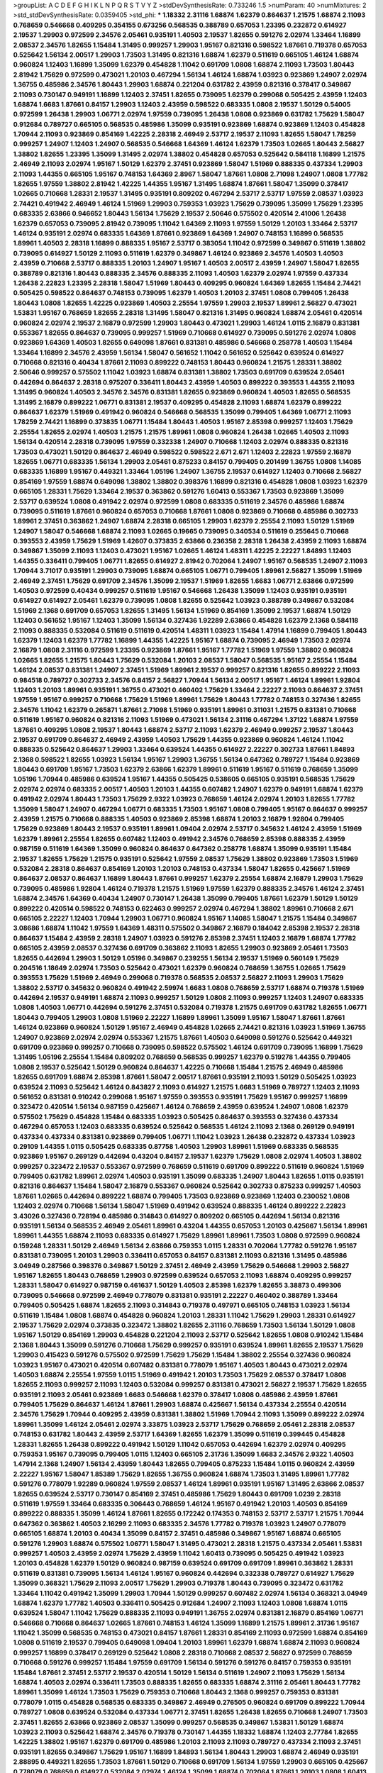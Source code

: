 >groupList:
A C D E F G H I K L
N P Q R S T V Y Z 
>stdDevSynthesisRate:
0.733246 1.5 
>numParam:
40
>numMixtures:
2
>std_stdDevSynthesisRate:
0.0359405
>std_phi:
***
1.18332 2.31116 1.68874 1.62379 0.864637 1.21575 1.68874 2.11093 0.768659 0.546668
0.409295 0.354155 0.673256 0.568535 0.388789 0.657053 1.23395 0.232872 0.614927 2.19537
1.29903 0.972599 2.34576 2.05461 0.935191 1.40503 2.19537 1.82655 0.591276 2.02974
1.33464 1.16899 2.08537 2.34576 1.82655 1.15484 1.31495 0.999257 1.29903 1.95167
0.821316 0.598522 1.87661 0.719378 0.657053 0.525642 1.56134 2.00517 1.29903 1.73503
1.31495 0.821316 1.68874 1.62379 0.511619 0.665105 1.46124 1.68874 0.960824 1.12403
1.16899 1.35099 1.62379 0.454828 1.11042 0.691709 1.0808 1.68874 2.11093 1.73503
1.80443 2.81942 1.75629 0.972599 0.473021 1.20103 0.467294 1.56134 1.46124 1.68874
1.03923 0.923869 1.24907 2.02974 1.36755 0.485986 2.34576 1.80443 1.29903 1.68874
0.221204 0.631782 2.43959 0.821316 0.378417 0.349867 2.11093 0.730147 0.949191 1.16899
1.12403 2.37451 1.82655 0.739095 1.62379 0.299068 0.505425 2.43959 1.12403 1.68874
1.6683 1.87661 0.84157 1.29903 1.12403 2.43959 0.598522 0.683335 1.0808 2.19537
1.50129 0.54005 0.972599 1.26438 1.29903 1.06771 2.02974 1.97559 0.739095 1.26438
1.0808 0.923869 0.631782 1.75629 1.58047 0.912684 0.789727 0.665105 0.568535 0.485986
1.35099 0.935191 0.923869 1.68874 0.923869 1.12403 0.454828 1.70944 2.11093 0.923869
0.854169 1.42225 2.28318 2.46949 2.53717 2.19537 2.11093 1.82655 1.58047 1.78259
0.999257 1.24907 1.12403 1.24907 0.568535 0.546668 1.64369 1.46124 1.62379 1.73503
1.02665 1.80443 2.56827 1.38802 1.82655 1.23395 1.35099 1.31495 2.02974 1.38802
0.454828 0.657053 0.525642 0.584118 1.16899 1.21575 2.46949 2.11093 2.02974 1.95167
1.50129 1.62379 2.37451 0.923869 1.58047 1.51969 0.888335 0.437334 1.29903 2.11093
1.44355 0.665105 1.95167 0.748153 1.64369 2.8967 1.58047 1.87661 1.0808 2.71098
1.24907 1.0808 1.77782 1.82655 1.97559 1.38802 2.81942 1.42225 1.44355 1.95167
1.31495 1.68874 1.87661 1.58047 1.35099 0.378417 1.02665 0.710668 1.28331 2.19537
1.31495 0.935191 0.809202 0.467294 2.53717 2.53717 1.97559 2.08537 1.03923 2.74421
0.491942 2.46949 1.46124 1.51969 1.29903 0.759353 1.03923 1.75629 0.739095 1.35099
1.75629 1.23395 0.683335 2.63866 0.946652 1.80443 1.56134 1.75629 2.19537 2.50646
0.575502 0.420514 2.41006 1.26438 1.62379 0.657053 0.739095 2.81942 0.739095 1.11042
1.64369 2.11093 1.97559 1.50129 1.20103 1.33464 2.53717 1.46124 0.935191 2.02974
0.683335 1.64369 1.87661 0.923869 1.64369 1.24907 0.748153 1.16899 0.568535 1.89961
1.40503 2.28318 1.16899 0.888335 1.95167 2.53717 0.383054 1.11042 0.972599 0.349867
0.511619 1.38802 0.739095 0.614927 1.50129 2.11093 0.511619 1.62379 0.349867 1.46124
0.923869 2.34576 1.40503 1.40503 2.43959 0.710668 2.53717 0.888335 1.20103 1.24907
1.95167 1.40503 2.00517 2.43959 1.24907 1.58047 1.82655 0.388789 0.821316 1.80443
0.888335 2.34576 0.888335 2.11093 1.40503 1.62379 2.02974 1.97559 0.437334 1.26438
2.22823 1.23395 2.28318 1.58047 1.51969 1.80443 0.409295 0.960824 1.64369 1.82655
1.15484 2.74421 0.505425 0.598522 0.864637 0.748153 0.739095 1.62379 1.40503 1.20103
2.37451 1.0808 0.799405 1.26438 1.80443 1.0808 1.82655 1.42225 0.923869 1.40503
2.25554 1.97559 1.29903 2.19537 1.89961 2.56827 0.473021 1.53831 1.95167 0.768659
1.82655 2.28318 1.31495 1.58047 0.821316 1.31495 0.960824 1.68874 2.05461 0.420514
0.960824 2.02974 2.19537 2.16879 0.972599 1.29903 1.80443 0.473021 1.29903 1.46124
1.0115 2.16879 0.831381 0.553367 1.82655 0.864637 0.739095 0.999257 1.51969 0.710668
0.614927 0.739095 0.591276 2.02974 1.0808 0.923869 1.64369 1.40503 1.82655 0.649098
1.87661 0.831381 0.485986 0.546668 0.258778 1.40503 1.15484 1.33464 1.16899 2.34576
2.43959 1.56134 1.58047 0.561652 1.11042 0.561652 0.525642 0.639524 0.614927 0.710668
0.821316 0.40434 1.87661 2.11093 0.899222 0.748153 1.80443 0.960824 1.21575 1.28331
1.38802 2.50646 0.999257 0.575502 1.11042 1.03923 1.68874 0.831381 1.38802 1.73503
0.691709 0.639524 2.05461 0.442694 0.864637 2.28318 0.975207 0.336411 1.80443 2.43959
1.40503 0.899222 0.393553 1.44355 2.11093 1.31495 0.960824 1.40503 2.34576 2.34576
0.831381 1.82655 0.923869 0.960824 1.40503 1.82655 0.568535 1.31495 2.16879 0.899222
1.06771 0.831381 2.19537 0.409295 0.454828 2.11093 1.68874 1.62379 0.899222 0.864637
1.62379 1.51969 0.491942 0.960824 0.546668 0.568535 1.35099 0.799405 1.64369 1.06771
2.11093 1.78259 2.74421 1.16899 0.373835 1.06771 1.15484 1.80443 1.40503 1.95167
2.85398 0.999257 1.12403 1.75629 2.25554 1.82655 2.02974 1.40503 1.21575 1.21575
1.89961 1.0808 0.960824 1.26438 1.02665 1.40503 2.11093 1.56134 0.420514 2.28318
0.739095 1.97559 0.332338 1.24907 0.710668 1.12403 2.02974 0.888335 0.821316 1.73503
0.473021 1.50129 0.864637 2.46949 0.598522 0.598522 2.671 2.671 1.12403 2.22823
1.97559 2.16879 1.82655 1.06771 0.683335 1.56134 1.29903 2.05461 0.875233 0.84157
0.799405 0.201499 1.36755 1.0808 1.14085 0.683335 1.16899 1.95167 0.449321 1.33464
1.05196 1.24907 1.36755 2.19537 0.614927 1.12403 0.710668 2.56827 0.854169 1.97559
1.68874 0.649098 1.38802 1.38802 0.398376 1.16899 0.821316 0.454828 1.0808 1.03923
1.62379 0.665105 1.28331 1.75629 1.33464 2.19537 0.363862 0.591276 1.60413 0.553367
1.73503 0.923869 1.35099 2.53717 0.639524 1.0808 0.491942 2.02974 0.972599 1.0808
0.683335 0.511619 2.34576 0.485986 1.68874 0.739095 0.511619 1.87661 0.960824 0.657053
0.710668 1.87661 1.0808 0.923869 0.710668 0.485986 0.302733 1.89961 2.37451 0.363862
1.24907 1.68874 2.28318 0.665105 1.29903 1.62379 2.25554 2.11093 1.50129 1.51969
1.24907 1.58047 0.546668 1.68874 2.11093 1.02665 0.19665 0.739095 0.340534 0.511619
0.255645 0.710668 0.393553 2.43959 1.75629 1.51969 1.42607 0.373835 2.63866 0.236358
2.28318 1.26438 2.43959 2.11093 1.68874 0.349867 1.35099 2.11093 1.12403 0.473021
1.95167 1.02665 1.46124 1.48311 1.42225 2.22227 1.84893 1.12403 1.44355 0.336411
0.799405 1.06771 1.82655 0.614927 2.81942 0.702064 1.24907 1.95167 0.568535 1.24907
2.11093 1.70944 3.71017 0.935191 1.29903 0.739095 1.68874 0.665105 1.06771 0.799405
1.89961 2.56827 1.35099 1.51969 2.46949 2.37451 1.75629 0.691709 2.34576 1.35099
2.19537 1.51969 1.82655 1.6683 1.06771 2.63866 0.972599 1.40503 0.972599 0.40434
0.999257 0.511619 1.95167 0.546668 1.26438 1.35099 1.12403 0.935191 0.935191 0.614927
0.614927 2.05461 1.62379 0.739095 1.0808 1.82655 0.525642 1.03923 0.388789 0.349867
0.532084 1.51969 2.1368 0.691709 0.657053 1.82655 1.31495 1.56134 1.51969 0.854169
1.35099 2.19537 1.68874 1.50129 1.12403 0.561652 1.95167 1.12403 1.35099 1.56134
0.327436 1.92289 2.63866 0.454828 1.62379 2.1368 0.584118 2.11093 0.888335 0.532084
0.511619 0.511619 0.420514 1.48311 1.03923 1.15484 1.47914 1.16899 0.799405 1.80443
1.62379 1.12403 1.62379 1.77782 1.16899 1.44355 1.42225 1.95167 1.68874 0.739095
2.46949 1.73503 2.02974 2.16879 1.0808 2.31116 0.972599 1.23395 0.923869 1.87661
1.95167 1.77782 1.51969 1.97559 1.38802 0.960824 1.02665 1.82655 1.21575 1.80443
1.75629 0.532084 1.20103 2.08537 1.58047 0.568535 1.95167 2.25554 1.15484 1.46124
2.08537 0.831381 1.24907 2.37451 1.51969 1.89961 2.19537 0.999257 0.821316 1.82655
0.899222 2.11093 0.984518 0.789727 0.302733 2.34576 0.84157 2.56827 1.70944 1.56134
2.00517 1.95167 1.46124 1.89961 1.92804 1.12403 1.20103 1.89961 0.935191 1.36755
0.473021 0.460402 1.75629 1.33464 2.22227 2.11093 0.864637 2.37451 1.97559 1.95167
0.999257 0.710668 1.75629 1.51969 1.89961 1.75629 1.80443 1.77782 0.748153 0.327436
1.82655 2.34576 1.11042 1.62379 0.265871 1.87661 2.71098 1.51969 0.935191 1.89961
0.311031 1.21575 0.831381 0.710668 0.511619 1.95167 0.960824 0.821316 2.11093 1.51969
0.473021 1.56134 2.31116 0.467294 1.37122 1.68874 1.97559 1.87661 0.409295 1.0808
2.19537 1.80443 1.68874 2.53717 2.11093 1.62379 2.46949 0.999257 2.19537 1.80443
2.19537 0.691709 0.864637 2.46949 2.43959 1.40503 1.75629 1.44355 0.923869 0.960824
1.46124 1.11042 0.888335 0.525642 0.864637 1.29903 1.33464 0.639524 1.44355 0.614927
2.22227 0.302733 1.87661 1.84893 2.1368 0.598522 1.82655 1.03923 1.56134 1.95167
1.29903 1.36755 1.56134 0.647362 0.789727 1.15484 0.923869 1.80443 0.691709 1.95167
1.73503 1.62379 2.63866 1.62379 1.89961 0.511619 1.95167 0.511619 0.768659 1.35099
1.05196 1.70944 0.485986 0.639524 1.95167 1.44355 0.505425 0.538605 0.665105 0.935191
0.568535 1.75629 2.02974 2.02974 0.683335 2.00517 1.40503 1.20103 1.44355 0.607482
1.24907 1.62379 0.949191 1.68874 1.62379 0.491942 2.02974 1.80443 1.73503 1.75629
2.9322 1.03923 0.768659 1.46124 2.02974 1.20103 1.82655 1.77782 1.35099 1.58047
1.24907 0.467294 1.06771 0.683335 1.73503 1.95167 1.0808 0.799405 1.95167 0.864637
0.999257 2.43959 1.21575 0.710668 0.888335 1.40503 0.923869 2.85398 1.68874 1.20103
2.16879 1.92804 0.799405 1.75629 0.923869 1.80443 2.19537 0.935191 1.89961 1.09404
2.02974 2.53717 0.345632 1.46124 2.43959 1.51969 1.62379 1.89961 2.25554 1.82655
0.607482 1.12403 0.491942 2.34576 0.768659 2.85398 0.888335 2.43959 0.987159 0.511619
1.64369 1.35099 0.960824 0.864637 0.647362 0.258778 1.68874 1.35099 0.935191 1.15484
2.19537 1.82655 1.75629 1.21575 0.935191 0.525642 1.97559 2.08537 1.75629 1.38802
0.923869 1.73503 1.51969 0.532084 2.28318 0.864637 0.854169 1.20103 1.20103 0.748153
0.437334 1.58047 1.82655 0.425667 1.51969 0.864637 2.08537 0.864637 1.16899 1.80443
1.87661 0.999257 1.62379 2.25554 1.68874 2.16879 1.29903 1.75629 0.739095 0.485986
1.92804 1.46124 0.719378 1.21575 1.51969 1.97559 1.62379 0.888335 2.34576 1.46124
2.37451 1.68874 2.34576 1.64369 0.40434 1.24907 0.730147 1.26438 1.35099 0.799405
1.87661 1.62379 1.50129 1.50129 0.899222 0.420514 0.598522 0.748153 0.622463 0.999257
2.02974 0.467294 1.38802 1.89961 0.710668 2.671 0.665105 2.22227 1.12403 1.70944
1.29903 1.06771 0.960824 1.95167 1.14085 1.58047 1.21575 1.15484 0.349867 3.08686
1.68874 1.11042 1.97559 1.64369 1.48311 0.575502 0.349867 2.16879 0.184042 2.85398
2.19537 2.28318 0.864637 1.15484 2.43959 2.28318 1.24907 1.03923 0.591276 2.85398
2.37451 1.12403 2.16879 1.68874 1.77782 0.665105 2.43959 2.08537 0.327436 0.691709
0.363862 2.11093 1.82655 1.29903 0.923869 2.05461 1.73503 1.82655 0.442694 1.29903
1.50129 1.05196 0.349867 0.239255 1.56134 2.19537 1.51969 0.560149 1.75629 0.204516
1.18649 2.02974 1.73503 0.525642 0.473021 1.62379 0.960824 0.768659 1.36755 1.02665
1.75629 0.393553 1.75629 1.51969 2.46949 0.299068 0.719378 0.568535 2.08537 2.56827
2.11093 1.29903 1.75629 1.38802 2.53717 0.345632 0.960824 0.491942 2.59974 1.6683
1.0808 0.768659 2.53717 1.68874 0.719378 1.51969 0.442694 2.19537 0.949191 1.68874
2.11093 0.999257 1.50129 1.0808 2.11093 0.999257 1.12403 1.24907 0.683335 1.0808
1.40503 1.06771 0.442694 0.591276 2.37451 0.532084 0.719378 1.21575 0.691709 0.631782
1.82655 1.06771 1.80443 0.799405 1.29903 1.0808 1.51969 2.22227 1.16899 1.89961
1.35099 1.95167 1.58047 1.87661 1.87661 1.46124 0.923869 0.960824 1.50129 1.95167
2.46949 0.454828 1.02665 2.74421 0.821316 1.03923 1.51969 1.36755 1.24907 0.923869
2.02974 2.02974 0.553367 1.21575 1.87661 1.40503 0.649098 0.591276 0.525642 0.449321
0.691709 0.923869 0.999257 0.710668 0.739095 0.598522 0.575502 1.46124 0.691709 0.739095
1.16899 1.75629 1.31495 1.05196 2.25554 1.15484 0.809202 0.768659 0.568535 0.999257
1.62379 0.519278 1.44355 0.799405 1.0808 2.19537 0.525642 1.50129 0.960824 0.864637
1.42225 0.710668 1.15484 1.21575 2.46949 0.485986 1.82655 0.691709 1.68874 2.85398
1.87661 1.58047 2.00517 1.87661 0.935191 2.11093 1.50129 0.505425 1.03923 0.639524
2.11093 0.525642 1.46124 0.843827 2.11093 0.614927 1.21575 1.6683 1.51969 0.789727
1.12403 2.11093 0.561652 0.831381 0.910242 0.299068 1.95167 1.97559 0.393553 0.935191
1.75629 1.95167 0.999257 1.16899 0.323472 0.420514 1.56134 0.987159 0.425667 1.46124
0.768659 2.43959 0.639524 1.24907 1.0808 1.62379 0.575502 1.75629 0.454828 1.15484
0.683335 1.03923 0.505425 0.864637 0.393553 0.327436 0.437334 0.467294 0.657053 1.12403
0.683335 0.639524 0.525642 0.568535 1.46124 2.11093 2.1368 0.269129 0.949191 0.437334
0.437334 0.831381 0.923869 0.799405 1.06771 1.11042 1.03923 1.26438 0.232872 0.437334
1.03923 0.29109 1.44355 1.0115 0.505425 0.683335 0.87758 1.40503 1.29903 1.89961
1.51969 0.683335 0.568535 0.923869 1.95167 0.269129 0.442694 0.43204 0.84157 2.19537
1.62379 1.75629 1.0808 2.02974 1.40503 1.38802 0.999257 0.323472 2.19537 0.553367
0.972599 0.768659 0.511619 0.691709 0.899222 0.511619 0.960824 1.51969 0.799405 0.631782
1.89961 2.02974 1.40503 0.935191 1.35099 0.683335 1.24907 1.80443 1.82655 1.0115
0.935191 0.821316 0.864637 1.15484 1.58047 2.16879 0.553367 0.960824 0.525642 0.302733
0.875233 0.999257 1.40503 1.87661 1.02665 0.442694 0.899222 1.68874 0.799405 1.73503
0.923869 0.923869 1.12403 0.230052 1.0808 1.12403 2.02974 0.710668 1.56134 1.58047
1.51969 0.491942 0.639524 0.888335 1.46124 0.899222 2.22823 3.43026 0.327436 0.728194
0.485986 0.314843 0.614927 0.809202 0.665105 0.442694 1.56134 0.821316 0.935191 1.56134
0.568535 2.46949 2.05461 1.89961 0.43204 1.44355 0.657053 1.20103 0.425667 1.56134
1.89961 1.89961 1.44355 1.68874 2.11093 0.683335 0.614927 1.75629 1.89961 1.89961
1.73503 1.0808 0.972599 0.960824 0.159248 1.28331 1.50129 2.46949 1.56134 2.63866
0.759353 1.0115 1.28331 0.702064 1.77782 0.591276 1.95167 0.831381 0.739095 1.20103
1.29903 0.336411 0.657053 0.84157 0.831381 2.11093 0.821316 1.31495 0.485986 3.04949
0.287566 0.398376 0.349867 1.50129 2.37451 2.46949 2.43959 1.75629 0.546668 1.29903
2.56827 1.95167 1.82655 1.80443 0.768659 1.29903 0.972599 0.639524 0.657053 2.11093
1.68874 0.409295 0.999257 1.28331 1.58047 0.614927 0.987159 0.461637 1.50129 1.40503
2.85398 1.62379 1.82655 3.38873 0.499306 0.739095 0.546668 0.972599 2.46949 0.778079
0.831381 0.935191 2.22227 0.460402 0.388789 1.33464 0.799405 0.505425 1.68874 1.82655
2.11093 0.314843 0.719378 0.497971 0.665105 0.748153 1.03923 1.56134 0.511619 1.15484
1.0808 1.68874 0.454828 0.960824 1.20103 1.28331 1.11042 1.75629 1.29903 1.28331
0.614927 2.19537 1.75629 2.02974 0.373835 0.323472 1.38802 1.82655 2.31116 0.768659
1.73503 1.56134 1.50129 1.0808 1.95167 1.50129 0.854169 1.29903 0.454828 0.221204
2.11093 2.53717 0.525642 1.82655 1.0808 0.910242 1.15484 2.1368 1.80443 1.35099
0.591276 0.710668 1.75629 0.999257 0.935191 0.639524 1.89961 1.82655 2.19537 1.75629
1.29903 0.415423 0.591276 0.575502 0.972599 1.75629 1.75629 1.15484 1.38802 2.25554
0.327436 0.960824 1.03923 1.95167 0.473021 0.420514 0.607482 0.831381 0.778079 1.95167
1.40503 1.80443 0.473021 2.02974 1.40503 1.68874 2.25554 1.97559 1.0115 1.51969
0.491942 1.20103 1.73503 1.75629 2.08537 0.378417 1.0808 1.82655 2.11093 0.999257
2.11093 1.12403 0.532084 0.999257 0.831381 0.473021 2.56827 2.19537 1.75629 1.82655
0.935191 2.11093 2.05461 0.923869 1.6683 0.546668 1.62379 0.378417 1.0808 0.485986
2.43959 1.87661 0.799405 1.75629 0.864637 1.46124 1.87661 1.29903 1.68874 0.425667
1.56134 0.437334 2.25554 0.420514 2.34576 1.75629 1.70944 0.409295 2.43959 0.831381
1.38802 1.51969 1.70944 2.11093 1.35099 0.899222 2.02974 1.89961 1.35099 1.46124
2.05461 2.02974 3.33875 1.03923 2.53717 1.75629 0.768659 2.05461 2.28318 2.08537
0.748153 0.631782 1.80443 2.43959 2.53717 1.64369 1.82655 1.62379 1.35099 0.511619
0.399445 0.454828 1.28331 1.82655 1.26438 0.899222 0.491942 1.50129 1.11042 0.657053
0.442694 1.62379 2.02974 0.409295 0.759353 1.95167 0.739095 0.799405 1.0115 1.12403
0.665105 2.31736 1.35099 1.6683 2.34576 2.9322 1.40503 1.47914 2.1368 1.24907
1.56134 2.43959 1.80443 1.82655 0.799405 0.875233 1.15484 1.0115 0.960824 2.43959
2.22227 1.95167 1.58047 1.85389 1.75629 1.82655 1.36755 0.960824 1.68874 1.73503
1.31495 1.89961 1.77782 0.591276 0.778079 1.92289 0.960824 1.97559 2.08537 1.46124
1.89961 0.935191 1.95167 1.31495 2.63866 2.08537 1.82655 0.639524 2.53717 0.730147
0.854169 2.37451 0.485986 1.75629 1.80443 0.691709 1.0239 2.28318 0.511619 1.97559
1.33464 0.683335 0.306443 0.768659 1.46124 1.95167 0.491942 1.20103 1.40503 0.854169
0.899222 0.888335 1.35099 1.46124 1.87661 1.82655 0.172242 0.174353 0.748153 2.53717
2.53717 1.21575 1.70944 0.647362 0.363862 1.40503 2.16299 2.11093 0.683335 2.34576
1.77782 0.719378 1.03923 1.24907 0.778079 0.665105 1.68874 1.20103 0.40434 1.35099
0.84157 2.37451 0.485986 0.349867 1.95167 1.68874 0.665105 0.591276 1.29903 1.68874
0.575502 1.06771 1.58047 1.31495 0.473021 2.28318 1.21575 0.437334 2.05461 1.53831
0.999257 1.40503 2.43959 2.02974 1.75629 2.43959 1.11042 1.60413 0.739095 0.505425
0.491942 1.03923 1.20103 0.454828 1.62379 1.50129 0.960824 0.987159 0.639524 0.691709
0.691709 1.89961 0.363862 1.28331 0.511619 0.831381 0.739095 1.56134 1.46124 1.95167
0.960824 0.442694 0.332338 0.789727 0.614927 1.75629 1.35099 0.368321 1.75629 2.11093
2.00517 1.75629 1.29903 0.719378 1.80443 0.739095 0.323472 0.631782 1.33464 1.11042
0.491942 1.35099 1.29903 1.70944 1.50129 0.999257 0.607482 2.02974 1.56134 0.368321
3.04949 1.68874 1.62379 1.77782 1.40503 0.336411 0.505425 0.912684 1.24907 2.11093
1.12403 1.0808 1.68874 1.0115 0.639524 1.58047 1.11042 1.75629 0.888335 2.11093
0.949191 1.36755 2.02974 0.831381 2.16879 0.854169 1.06771 0.546668 0.710668 0.864637
1.02665 1.87661 0.748153 1.46124 1.35099 1.16899 1.21575 1.89961 2.31736 1.95167
1.11042 1.35099 0.568535 0.748153 0.473021 0.84157 1.87661 1.28331 0.854169 2.11093
0.972599 1.68874 0.854169 1.0808 0.511619 2.19537 0.799405 0.649098 1.09404 1.20103
1.89961 1.62379 1.68874 1.68874 2.11093 0.960824 0.999257 1.16899 0.378417 0.269129
0.525642 1.0808 2.28318 0.710668 2.08537 2.56827 0.972599 0.768659 0.710668 0.591276
0.999257 1.15484 1.97559 0.691709 1.56134 0.591276 0.591276 0.84157 0.759353 0.935191
1.15484 1.87661 2.37451 2.53717 2.19537 0.420514 1.50129 1.56134 0.511619 1.24907
2.11093 1.75629 1.56134 1.68874 1.40503 2.02974 0.336411 1.73503 0.888335 1.82655
0.683335 1.68874 2.31116 2.05461 1.80443 1.77782 1.89961 1.35099 1.46124 1.73503
1.75629 0.759353 0.710668 1.80443 2.1368 0.999257 0.759353 0.831381 0.778079 1.0115
0.454828 0.568535 0.683335 0.349867 2.46949 0.276505 0.960824 0.691709 0.899222 1.70944
0.789727 1.0808 0.639524 0.532084 0.437334 1.06771 2.37451 1.82655 1.26438 1.82655
0.710668 1.24907 1.73503 2.37451 1.82655 2.63866 0.923869 2.08537 1.35099 0.999257
0.568535 0.349867 1.53831 1.50129 1.68874 1.03923 2.11093 0.525642 1.68874 2.34576
0.719378 0.730147 1.44355 1.18332 1.68874 1.12403 2.77784 1.82655 1.42225 1.38802
1.95167 1.62379 0.691709 0.485986 1.20103 2.11093 2.11093 0.789727 0.437334 2.11093
2.37451 0.935191 1.82655 0.349867 1.75629 1.95167 1.16899 1.84893 1.56134 1.80443
1.29903 1.68874 2.46949 0.935191 2.88895 0.449321 1.82655 1.73503 1.87661 1.50129
0.710668 0.691709 1.56134 1.97559 1.29903 0.665105 0.425667 0.778079 0.768659 0.614927
0.532084 2.02974 1.46124 1.35099 1.68874 0.702064 1.87661 1.20103 1.0808 1.60413
0.665105 0.373835 1.46124 1.95167 0.768659 0.875233 2.63866 0.789727 2.53717 1.87661
1.12403 1.16899 1.28331 1.0808 0.614927 2.25554 0.553367 1.42225 0.999257 0.831381
1.29903 0.799405 0.923869 1.12403 1.35099 2.00517 1.64369 2.05461 2.16879 1.12403
0.639524 1.51969 2.11093 1.58047 1.80443 2.11093 0.999257 0.768659 1.51969 1.03923
1.89961 1.89961 1.16899 1.15484 0.511619 0.683335 1.15484 2.28318 1.05196 0.40434
0.505425 0.759353 0.710668 0.899222 0.393553 1.16899 0.359457 1.20103 0.622463 0.647362
1.46124 1.51969 0.768659 0.987159 1.35099 0.591276 0.854169 1.97559 2.02974 2.02974
1.33107 0.279894 2.1368 0.591276 1.68874 2.28318 1.50129 0.311031 1.97559 0.409295
2.31116 0.923869 2.11093 1.40503 1.29903 1.97559 1.40503 1.40503 0.768659 0.799405
2.46949 1.51969 1.40503 0.607482 1.58047 1.68874 2.11093 2.96814 1.29903 1.28331
1.62379 0.739095 0.864637 0.29109 2.56827 1.46124 2.02974 1.24907 2.19537 1.68874
1.40503 1.29903 1.73503 1.56134 0.683335 1.24907 1.40503 0.999257 2.08537 0.491942
0.575502 1.24907 3.00451 1.80443 1.62379 2.08537 1.14085 1.0808 0.728194 0.631782
1.51969 1.95167 0.568535 1.24907 2.05461 0.821316 1.35099 1.92804 0.972599 0.546668
1.82655 1.29903 1.24907 1.29903 2.43959 1.11042 0.532084 0.739095 1.0115 1.35099
1.24907 0.691709 0.454828 0.888335 1.62379 2.16879 0.373835 0.420514 2.11093 1.20103
1.95167 1.40503 0.525642 0.631782 1.75629 2.02974 0.799405 1.75629 0.768659 1.75629
1.56134 2.05461 2.28318 1.50129 0.899222 1.15484 0.778079 1.50129 1.20103 1.60413
1.28331 0.598522 1.33464 2.34576 2.19537 2.16879 2.02974 1.51969 1.87661 0.314843
0.683335 0.799405 2.37451 0.768659 1.97559 0.935191 0.546668 1.50129 0.491942 1.75629
1.46124 0.999257 1.56134 1.51969 0.778079 1.87661 0.631782 1.24907 0.799405 0.467294
0.639524 0.768659 1.50129 1.15484 0.799405 0.960824 2.02974 2.19537 0.789727 0.491942
1.35099 1.20103 2.28318 1.03923 1.68874 1.68874 2.11093 2.02974 2.85398 1.73503
1.35099 1.16899 1.68874 1.16899 1.38802 1.84893 0.923869 1.82655 1.47914 1.29903
1.15484 1.29903 2.40361 0.972599 1.68874 0.854169 1.31495 0.748153 0.739095 1.12403
1.80443 1.95167 1.75629 1.80443 0.923869 1.11042 1.56134 1.68874 1.89961 1.40503
1.51969 2.11093 1.50129 0.665105 1.62379 1.0115 1.68874 1.24907 1.44355 1.62379
1.20103 0.935191 2.16879 1.97559 2.11093 1.24907 0.821316 1.73503 2.37451 0.499306
0.899222 1.40503 0.799405 0.473021 0.442694 1.44355 1.05196 0.473021 0.960824 0.691709
1.62379 1.29903 0.768659 0.420514 1.54244 1.92804 1.50129 1.05196 1.03923 0.843827
1.50129 1.64369 1.6683 1.51969 2.19537 1.16899 0.591276 0.768659 1.89961 2.56827
1.97559 0.575502 1.44355 1.68874 1.40503 0.759353 0.473021 0.287566 1.82655 0.393553
1.03923 0.437334 1.06771 0.691709 0.454828 0.43204 1.46124 1.62379 0.193749 1.40503
1.77782 1.80443 1.21575 1.80443 1.62379 0.935191 2.11093 0.843827 0.923869 0.799405
0.864637 1.58047 1.87661 0.972599 2.28318 0.768659 0.420514 1.29903 2.9322 0.960824
1.95167 1.97559 0.437334 2.34576 0.999257 2.11093 0.591276 1.16899 1.50129 1.1378
0.591276 0.960824 0.467294 1.46124 2.11093 1.56134 1.44355 1.64369 0.553367 0.864637
2.19537 0.657053 1.97559 0.768659 1.36755 1.33464 1.26438 1.28331 0.473021 0.821316
1.89961 1.62379 1.82655 0.960824 1.16899 0.639524 0.248825 0.665105 1.0808 1.68874
0.485986 1.16899 0.511619 1.64369 0.575502 0.584118 1.29903 1.70944 1.24907 0.739095
0.314843 2.25554 1.28331 0.875233 0.821316 0.960824 0.437334 1.58047 0.710668 0.657053
0.864637 0.84157 1.82655 0.299068 0.340534 1.12403 2.19537 1.80443 0.831381 2.25554
1.62379 2.08537 0.84157 2.53717 1.75629 2.19537 1.82655 1.26438 1.89961 0.999257
1.24907 2.53717 1.85389 2.22227 0.831381 2.02974 2.02974 0.665105 2.02974 0.258778
1.24907 0.546668 1.82655 1.77782 1.21575 0.719378 0.631782 1.46124 1.95167 0.302733
0.864637 1.03923 1.29903 2.46949 0.864637 2.1368 1.15484 2.85398 1.60413 0.414311
1.16899 0.935191 0.420514 2.85398 2.43959 0.336411 1.1378 0.584118 1.21575 0.999257
1.58047 0.568535 1.0808 1.50129 2.56827 1.36755 0.614927 1.75629 0.923869 2.85398
1.50129 1.44355 0.607482 1.26438 1.29903 0.960824 2.43959 1.40503 1.46124 2.11093
1.73503 1.12403 0.473021 0.999257 1.12403 0.899222 0.888335 2.74421 0.768659 1.97559
1.31495 0.960824 0.657053 0.710668 1.44355 1.16899 0.607482 1.68874 1.75629 1.87661
1.64369 0.960824 0.999257 0.473021 1.40503 1.24907 0.789727 0.598522 1.87661 1.28331
2.11093 1.26438 1.85389 1.75629 0.768659 1.29903 2.22227 1.46124 0.923869 1.24907
1.56134 0.719378 0.473021 1.80443 1.05196 0.221204 0.748153 0.739095 1.97559 1.89961
1.62379 1.28331 0.960824 1.24907 2.08537 2.671 1.89961 2.1368 0.799405 2.56827
1.89961 2.37451 1.24907 1.80443 2.60672 1.92804 0.710668 0.388789 1.35099 1.20103
1.53831 1.12403 0.999257 1.31495 1.97559 1.62379 1.73503 0.999257 1.29903 1.47914
1.75629 0.306443 1.73503 2.02974 1.29903 2.16879 1.35099 1.80443 1.64369 0.864637
0.302733 1.95167 0.373835 1.64369 1.11042 1.40503 1.36755 1.58047 0.778079 0.624133
0.710668 1.0808 1.35099 0.923869 1.35099 1.12403 2.11093 2.53717 0.710668 1.35099
0.935191 0.248825 0.378417 2.34576 1.60413 1.15484 2.02974 1.0115 0.821316 0.960824
1.15484 0.864637 1.73503 0.799405 1.0808 2.25554 0.778079 0.831381 0.631782 0.568535
2.19537 1.24907 1.31495 1.29903 1.68874 1.80443 1.87661 1.59984 0.485986 0.683335
0.949191 1.44355 2.28318 0.517889 1.46124 1.16899 1.29903 0.821316 0.691709 1.53831
1.31495 1.62379 1.35099 1.40503 2.28318 2.81942 2.11093 0.639524 1.12403 1.51969
1.51969 1.58047 1.20103 1.73503 1.29903 1.29903 2.53717 1.73503 1.35099 0.591276
0.700186 1.05196 2.16879 1.38802 0.972599 0.491942 0.525642 0.449321 2.02974 0.789727
1.03923 1.40503 1.26438 1.0115 1.73503 1.97559 0.460402 1.24907 2.19537 1.46124
1.24907 1.51969 2.05461 1.35099 1.82655 0.768659 0.409295 1.75629 0.739095 0.442694
1.0808 1.75629 2.19537 0.710668 2.19537 1.97559 0.383054 1.51969 2.40361 2.00517
1.82655 0.473021 0.473021 1.16899 2.02974 1.35099 1.33464 0.665105 0.511619 1.0115
1.11042 0.186297 1.50129 2.37451 1.97559 0.899222 0.768659 1.64369 2.11093 0.719378
1.68874 2.77784 1.15484 0.425667 0.437334 2.63866 0.614927 0.739095 1.6683 1.75629
1.12403 0.949191 0.657053 1.40503 0.831381 0.910242 0.949191 1.95167 1.40503 1.0808
1.89961 0.467294 1.23395 0.960824 0.657053 1.97559 1.50129 1.47914 0.420514 0.607482
2.11093 1.51969 1.26438 1.24907 2.16879 1.42225 2.63866 1.51969 1.31495 0.999257
1.38802 1.36755 1.40503 2.11093 1.03923 0.363862 0.568535 2.63866 1.03923 1.29903
1.62379 1.0808 1.51969 1.16899 1.89961 0.584118 2.02974 2.28318 0.888335 0.854169
1.89961 1.75629 1.51969 0.497971 2.43959 1.82655 0.691709 0.691709 1.40503 0.504073
0.960824 1.51969 1.6683 1.02665 0.575502 1.40503 0.485986 1.58047 1.75629 1.68874
0.960824 2.08537 2.11093 1.82655 2.37451 0.960824 0.778079 0.454828 0.511619 1.24907
0.657053 2.671 1.56134 0.748153 1.0115 0.425667 1.92804 0.511619 1.64369 1.80443
1.46124 1.68874 1.62379 1.40503 1.95167 0.739095 0.691709 0.899222 0.999257 1.0808
1.21575 0.505425 0.614927 2.02974 1.40503 1.95167 1.38802 0.935191 1.75629 1.36755
2.11093 2.43959 1.89961 1.0808 1.0115 1.46124 1.58047 0.778079 1.6683 1.28331
1.68874 0.546668 2.05461 2.53717 0.854169 2.19537 1.58047 0.437334 2.16879 0.999257
0.710668 2.11093 1.82655 1.40503 0.546668 1.03923 1.68874 0.437334 1.06771 1.80443
1.09404 0.614927 1.46124 0.485986 1.47914 0.511619 1.62379 0.614927 0.768659 1.21575
1.87661 1.62379 1.36755 2.19537 1.03923 0.673256 0.437334 1.68874 2.02974 1.24907
1.18332 2.05461 1.03923 2.19537 1.50129 0.719378 1.56134 0.912684 1.46124 1.60413
1.16899 1.28331 1.54244 0.631782 0.987159 1.21575 0.491942 1.64369 0.748153 1.56134
0.349867 1.82655 1.87661 0.437334 0.999257 0.40434 2.37451 0.378417 1.46124 0.607482
1.6683 1.42607 1.95167 0.368321 1.16899 0.473021 1.28331 0.473021 2.11093 2.11093
1.75629 1.21575 0.215303 1.35099 1.15484 2.19537 1.0808 0.553367 0.349867 0.739095
2.19537 2.1368 0.497971 1.68874 1.35099 1.12403 0.511619 2.63866 0.607482 1.73503
1.44355 1.29903 2.34576 1.97559 0.768659 2.02974 2.11093 1.16899 0.318701 1.6683
1.80443 0.972599 1.29903 0.799405 0.683335 1.0115 1.12403 1.44355 1.75629 0.843827
0.702064 1.89961 1.68874 1.75629 1.16899 1.44355 1.56134 1.35099 1.95167 0.799405
0.923869 0.739095 2.28318 1.62379 2.31736 1.82655 2.37451 1.75629 1.16899 1.56134
0.467294 1.68874 1.0808 1.03923 2.08537 1.29903 1.64369 0.631782 0.575502 1.35099
2.22227 1.15484 0.739095 2.43959 0.525642 0.631782 1.16899 1.82655 1.21575 1.21575
1.50129 1.51969 1.95167 0.935191 2.19537 0.854169 0.598522 1.06771 1.95167 1.68874
1.97559 1.82655 1.70944 1.54244 2.28318 1.29903 2.00517 1.97559 1.75629 0.739095
1.21575 0.960824 1.64369 2.19537 0.454828 1.42607 1.12403 2.11093 2.19537 1.46124
0.923869 0.460402 2.11093 1.44355 0.657053 0.591276 1.75629 0.532084 2.63866 1.62379
1.84893 2.16879 1.16899 1.56134 1.15484 2.46949 1.20103 0.607482 2.60672 0.449321
1.50129 0.799405 1.28331 1.68874 2.34576 0.525642 0.999257 0.691709 1.56134 1.82655
0.999257 2.08537 0.821316 1.62379 0.546668 0.691709 2.02974 1.6683 1.44355 1.70944
1.33464 1.11042 0.491942 2.28318 1.29903 1.03923 0.960824 1.95167 1.15484 0.899222
2.1368 2.25554 0.691709 0.420514 0.683335 1.64369 1.44355 2.02974 1.46124 2.43959
1.82655 1.16899 0.739095 1.77782 0.491942 0.40434 2.16299 2.43959 0.568535 0.525642
1.23395 1.35099 1.75629 1.35099 2.16879 2.34576 0.935191 1.50129 1.82655 1.60413
1.51969 1.24907 0.525642 0.54005 2.1368 1.35099 1.97559 3.04949 0.710668 1.64369
0.349867 0.525642 1.48311 0.478818 0.888335 2.63866 0.778079 1.50129 1.33464 1.40503
2.02974 0.622463 0.691709 0.511619 0.912684 2.19537 1.16899 0.831381 0.899222 1.97559
0.639524 2.63866 1.21575 1.89961 1.36755 2.28318 1.77782 1.44355 0.864637 1.87661
0.864637 2.46949 0.511619 1.03923 2.08537 1.28331 1.95167 1.62379 2.08537 1.46124
2.43959 2.34576 1.68874 0.437334 0.511619 1.46124 2.1368 1.68874 1.85389 2.53717
1.73503 1.68874 1.26438 1.35099 1.09404 1.75629 0.821316 0.809202 1.82655 1.62379
0.460402 0.639524 0.568535 2.19537 1.51969 2.00517 1.56134 2.34576 0.972599 0.935191
0.505425 1.40503 0.710668 0.960824 2.37451 0.899222 1.16899 2.16879 2.60672 2.19537
1.87661 0.999257 2.02974 0.553367 0.768659 0.614927 2.08537 1.56134 0.949191 0.888335
0.854169 0.799405 0.665105 2.00517 0.598522 0.368321 1.24907 1.35099 1.95167 2.37451
0.223915 2.02974 0.831381 1.56134 0.553367 1.87661 1.20103 1.24907 1.40503 0.935191
0.591276 0.799405 0.398376 2.16879 1.33464 2.08537 1.89961 0.719378 1.80443 2.16879
1.50129 1.0808 1.38802 0.702064 3.17147 0.591276 1.15484 0.473021 0.935191 1.12403
1.23395 1.73503 1.15484 1.89961 1.64369 2.1368 1.62379 0.864637 2.85398 1.75629
1.64369 1.87661 1.87661 1.58047 0.854169 1.15484 1.62379 1.97559 0.768659 2.77784
1.35099 0.546668 0.607482 2.08537 1.51969 0.759353 1.46124 1.46124 1.82655 1.46124
0.575502 0.622463 1.21575 1.58047 0.739095 1.97559 1.68874 1.68874 1.26438 0.505425
2.19537 1.20103 1.82655 0.999257 0.649098 1.35099 2.02974 0.511619 1.26438 1.82655
0.987159 1.06771 1.75629 0.759353 0.191404 2.96814 2.22227 2.53717 2.43959 1.35099
2.02974 0.854169 0.923869 0.639524 1.56134 0.511619 2.11093 0.710668 1.20103 0.778079
1.80443 0.789727 1.89961 0.420514 0.768659 1.40503 1.73503 1.15484 0.437334 1.51969
2.02974 1.35099 0.984518 1.24907 0.591276 1.21575 0.538605 1.15484 0.778079 1.97559
1.18332 0.899222 1.56134 0.230052 1.44355 1.87661 1.84893 0.683335 1.50129 1.36755
0.622463 1.75629 0.568535 1.87661 1.56134 0.923869 1.46124 0.691709 1.97559 1.03923
1.35099 1.54244 0.923869 1.70944 0.923869 0.693565 1.29903 0.960824 0.546668 0.665105
2.02974 1.40503 0.639524 0.568535 0.683335 1.21575 1.46124 1.20103 0.624133 0.473021
0.799405 1.24907 1.75629 1.80443 1.36755 1.56134 1.97559 1.0808 0.631782 0.864637
0.960824 1.40503 1.56134 0.631782 1.68874 0.739095 1.35099 0.420514 1.24907 1.11042
0.449321 3.43026 0.460402 0.910242 2.28318 0.505425 0.683335 1.0808 1.21575 1.0115
0.935191 1.56134 2.43959 0.631782 1.68874 1.9998 1.03923 1.58047 1.82655 1.87661
2.37451 2.08537 2.11093 1.66384 1.0115 1.87661 0.899222 0.888335 0.467294 0.946652
0.354155 0.799405 0.639524 1.20103 2.05461 1.24907 2.28318 0.40434 0.409295 0.972599
0.575502 0.778079 0.409295 0.888335 1.35099 1.62379 0.899222 1.36755 0.491942 1.64369
1.58047 0.683335 0.227267 1.31495 0.710668 0.799405 0.261949 1.68874 1.24907 0.657053
0.393553 1.35099 0.598522 1.68874 0.888335 1.35099 0.568535 0.972599 0.789727 1.24907
1.28331 0.525642 2.05461 0.639524 1.31495 2.25554 0.768659 1.20103 1.68874 1.1378
1.51969 0.683335 1.95167 1.12403 1.75629 1.70944 1.28331 0.768659 2.11093 0.831381
0.614927 2.11093 1.56134 0.568535 1.16899 1.82655 2.16879 0.739095 0.639524 0.999257
1.62379 0.591276 0.710668 0.768659 1.35099 0.821316 1.0808 0.473021 0.799405 1.58047
1.03923 0.854169 0.258778 1.03923 1.40503 0.336411 1.44355 0.949191 0.568535 0.43204
0.759353 0.505425 0.935191 1.0808 1.26438 1.35099 1.20103 2.11093 1.06771 1.73503
1.28331 2.43959 2.43959 0.987159 0.607482 0.437334 0.799405 0.691709 1.82655 0.710668
0.546668 0.314843 2.1368 0.485986 0.960824 2.16879 1.26438 1.35099 1.40503 2.11093
0.491942 1.21575 1.95167 1.31495 0.831381 1.21575 0.532084 1.95167 0.923869 1.21575
0.84157 1.40503 1.62379 0.702064 0.809202 0.437334 1.56134 1.02665 1.0808 1.73503
2.37451 0.888335 1.37122 1.40503 2.02974 0.639524 1.51969 1.95167 0.437334 1.21575
0.485986 0.568535 0.425667 1.36755 2.05461 1.82655 1.82655 0.373835 0.491942 0.999257
0.748153 1.35099 0.43204 0.349867 1.03923 1.29903 0.854169 2.46949 0.299068 0.719378
0.935191 0.875233 0.854169 1.68874 0.960824 1.82655 1.44355 0.739095 1.40503 1.80443
1.89961 0.799405 1.89961 1.35099 1.29903 1.03923 2.11093 1.03923 1.15484 2.11093
1.60413 2.25554 0.624133 0.987159 1.89961 2.43959 1.44355 1.05196 1.68874 0.437334
2.08537 1.40503 1.95167 0.935191 1.84893 2.34576 0.923869 1.75629 1.0808 0.575502
0.999257 2.28318 0.960824 0.665105 0.799405 1.77782 1.42225 1.40503 2.11093 0.935191
0.420514 1.46124 0.999257 1.28331 2.25554 1.56134 1.51969 1.15484 0.710668 1.42607
1.87661 0.622463 1.82655 0.461637 1.44355 2.88895 2.28318 1.42225 2.25554 1.60413
0.719378 1.51969 0.311031 2.02974 1.68874 0.831381 1.87661 1.35099 1.50129 0.739095
1.15484 1.18649 0.614927 0.553367 1.46124 1.97559 1.06771 2.11093 1.51969 0.373835
2.05461 1.82655 1.06771 0.683335 2.05461 1.84893 1.29903 0.336411 1.58047 1.38802
0.831381 1.28331 1.68874 1.62379 1.20103 0.710668 1.44355 1.75629 1.95167 1.28331
0.614927 1.62379 1.98089 0.591276 1.44355 2.25554 1.40503 0.710668 1.15484 1.87661
0.40434 0.622463 2.19537 1.05196 0.854169 2.43959 0.888335 1.40503 1.09404 0.425667
0.614927 0.821316 1.95167 1.15484 0.491942 1.46124 1.62379 0.888335 0.561652 0.831381
1.24907 1.64369 1.35099 0.657053 1.20103 1.64369 1.11042 2.25554 2.00517 0.999257
0.972599 1.40503 1.35099 1.82655 0.987159 2.1368 2.19537 1.1378 1.40503 1.87661
1.56134 0.864637 2.46949 0.442694 2.25554 0.972599 1.51969 1.29903 1.15484 1.20103
1.64369 2.19537 1.87661 0.665105 1.64369 1.46124 1.15484 2.19537 0.799405 1.97559
1.97559 1.82655 1.20103 1.05196 1.03923 1.50129 1.73503 1.40503 0.359457 1.95167
1.0239 1.21575 0.691709 1.68874 2.56827 1.64369 0.525642 2.05461 0.349867 2.11093
0.960824 1.82655 1.24907 1.75629 1.70944 2.43959 0.972599 1.46124 0.864637 0.614927
0.799405 0.739095 1.44355 1.75629 2.08537 1.73503 1.42225 1.75629 0.647362 1.24907
0.437334 1.89961 1.62379 0.560149 0.442694 1.68874 0.505425 2.22227 1.62379 0.532084
1.18332 1.58047 1.58047 0.323472 0.84157 1.03923 1.16899 2.02974 1.97559 0.485986
1.97559 1.11042 1.35099 1.0808 0.972599 2.11093 0.960824 1.62379 1.15484 2.63866
2.74421 1.03923 2.28318 2.85398 1.53831 0.532084 0.639524 1.89961 0.467294 1.60413
2.49975 0.279894 0.299068 1.16899 1.62379 0.491942 0.591276 0.665105 0.739095 1.44355
1.62379 0.437334 0.923869 1.35099 1.68874 0.631782 0.999257 0.336411 2.19537 1.75629
0.899222 1.0808 1.35099 0.935191 1.15484 1.12403 1.89961 0.665105 0.710668 1.97559
1.0808 1.0808 2.63866 2.71098 1.68874 0.739095 1.68874 1.36755 0.864637 1.40503
0.607482 1.51969 0.665105 0.388789 0.505425 2.19537 0.972599 1.50129 0.854169 1.58047
1.84893 1.89961 1.38802 1.60413 2.60672 0.719378 1.46124 1.29903 1.51969 1.15484
0.739095 2.671 1.40503 1.02665 0.614927 0.854169 1.50129 1.40503 1.68874 0.393553
1.62379 1.16899 0.181327 0.799405 1.38802 0.657053 0.759353 1.95167 1.44355 0.778079
1.40503 0.437334 1.73503 1.02665 1.82655 2.02974 2.56827 1.16899 1.51969 0.691709
1.62379 2.37451 1.20103 1.80443 1.02665 0.888335 0.821316 1.35099 1.62379 1.15484
0.388789 0.614927 0.935191 1.80443 0.43204 0.511619 0.511619 0.631782 0.923869 1.56134
0.854169 1.64369 2.31116 1.75629 1.20103 0.739095 0.854169 2.11093 2.28318 1.82655
0.799405 1.26438 1.62379 0.546668 1.40503 1.12403 0.999257 1.31495 1.09404 0.525642
1.46124 1.89961 2.25554 0.437334 1.62379 0.972599 1.62379 0.778079 1.15484 1.95167
1.38802 0.739095 1.51969 0.799405 0.923869 0.748153 2.34576 0.899222 1.21575 1.03923
2.43959 2.63866 0.591276 0.748153 1.35099 1.70944 0.485986 1.16899 2.16879 0.532084
2.34576 1.46124 1.11042 1.29903 0.302733 3.38873 2.02974 0.789727 1.29903 1.68874
0.923869 0.311031 3.17147 0.710668 0.454828 2.11093 1.40503 0.799405 0.691709 0.460402
1.82655 1.24907 0.491942 1.89961 0.258778 1.50129 1.62379 1.6683 0.759353 2.1368
1.42225 1.16899 0.657053 0.923869 1.51969 1.89961 2.46949 1.06771 1.0115 0.553367
0.999257 1.46124 0.568535 2.02974 0.511619 0.831381 0.54005 0.561652 1.24907 1.35099
2.34576 1.06771 0.778079 1.24907 0.831381 0.473021 0.923869 2.37451 1.06771 0.987159
0.739095 0.960824 1.06771 0.575502 1.29903 0.258778 0.631782 1.75629 0.665105 1.58047
2.28318 0.854169 0.568535 1.89961 0.631782 1.80443 0.505425 1.33464 0.409295 0.420514
1.24907 2.16879 1.75629 0.398376 2.16879 0.532084 0.719378 1.12403 0.899222 0.854169
1.87661 0.336411 2.34576 0.987159 1.16899 2.56827 1.58047 1.68874 1.40503 0.568535
0.454828 1.89961 1.33464 1.97559 0.546668 1.97559 1.95167 1.95167 1.36755 0.875233
0.639524 2.28318 0.546668 1.46124 1.70944 1.24907 0.584118 2.37451 1.56134 0.831381
0.454828 1.95167 1.44355 1.89961 2.63866 1.50129 2.74421 3.04949 1.50129 1.80443
1.44355 1.38802 0.949191 1.82655 1.68874 2.37451 1.89961 1.11042 1.6683 0.831381
2.24951 0.546668 1.70944 1.29903 1.46124 1.38802 2.1368 1.51969 1.44355 2.19537
0.999257 1.05196 1.20103 0.999257 1.70944 1.92804 0.768659 2.28318 1.50129 0.768659
2.05461 2.02974 1.11042 0.647362 1.20103 0.768659 1.15484 1.46124 1.31495 1.35099
1.87661 1.24907 1.46124 1.21575 1.89961 2.56827 1.31495 0.710668 0.631782 1.35099
0.831381 1.75629 0.43204 1.29903 1.40503 0.639524 1.62379 0.719378 2.11093 1.82655
1.95167 4.01292 1.54244 1.20103 2.34576 0.999257 0.614927 0.657053 1.0808 0.768659
1.0808 0.972599 1.03923 0.999257 1.68874 1.40503 1.75629 2.11093 2.37451 0.999257
1.62379 0.473021 0.923869 1.56134 1.97559 1.16899 1.75629 0.999257 1.21575 1.70944
0.923869 2.11093 2.50646 1.06771 1.75629 1.56134 1.85389 0.84157 1.03923 2.02974
2.63866 0.614927 2.02974 1.68874 0.40434 0.511619 0.999257 1.15484 1.31495 1.80443
0.972599 0.657053 1.95167 0.984518 1.0808 0.899222 0.972599 1.62379 1.58047 0.584118
1.54244 2.19537 0.420514 1.82655 1.20103 0.546668 0.598522 0.378417 0.854169 0.363862
1.24907 0.799405 0.575502 1.11042 0.568535 2.02974 1.87661 1.0115 0.54005 2.77784
2.43959 1.50129 0.910242 0.809202 2.02974 2.08537 2.11093 0.525642 2.31736 0.864637
1.50129 2.81942 1.0808 2.43959 2.08537 1.15484 2.19537 1.09404 1.95167 1.56134
2.08537 1.38802 0.710668 2.43959 1.0808 0.631782 0.368321 1.89961 1.58047 1.80443
0.40434 0.40434 1.50129 0.888335 1.68874 0.987159 1.82655 1.95167 1.58047 1.35099
1.46124 1.31495 0.899222 1.89961 1.68874 1.16899 1.89961 0.349867 2.37451 0.420514
0.739095 1.68874 0.719378 1.15484 0.532084 1.68874 2.19537 0.299068 1.56134 0.393553
2.34576 2.16879 2.11093 2.05461 0.546668 0.821316 0.454828 0.864637 1.95167 2.02974
1.64369 1.75629 2.34576 0.546668 2.85398 2.28318 0.553367 1.75629 1.56134 0.768659
1.68874 0.888335 0.340534 1.24907 1.29903 2.00517 2.96814 2.02974 1.46124 0.899222
1.40503 1.12403 1.73503 0.831381 1.0115 0.831381 0.778079 0.639524 0.591276 1.35099
1.03923 1.70944 1.11042 0.831381 1.95167 1.82655 1.56134 2.00517 0.302733 1.44355
1.50129 2.11093 0.831381 1.95167 1.97559 1.15484 0.437334 0.821316 1.24907 0.614927
2.02974 1.12403 1.24907 0.748153 0.607482 1.23395 1.87661 1.21575 0.591276 0.960824
1.20103 0.789727 2.19537 0.336411 0.657053 0.888335 1.56134 0.946652 0.821316 0.799405
0.525642 2.08537 0.393553 2.11093 0.960824 0.553367 0.999257 1.56134 1.87661 0.393553
0.799405 2.19537 1.15484 1.56134 0.359457 1.29903 1.95167 1.38802 2.34576 0.511619
1.16899 0.691709 2.63866 0.831381 0.910242 0.683335 2.63866 1.56134 2.19537 0.864637
1.02665 1.35099 1.82655 1.89961 1.73503 0.821316 2.11093 0.311031 1.62379 1.09404
0.739095 0.789727 1.40503 0.768659 1.40503 1.29903 1.58047 1.58047 1.62379 1.62379
0.473021 2.1368 1.0808 2.11093 1.75629 0.525642 1.33464 0.864637 1.33464 0.525642
1.03923 1.62379 2.11093 1.15484 0.999257 1.87661 1.24907 1.56134 0.420514 1.56134
1.62379 1.51969 1.46124 0.473021 1.6683 0.854169 1.68874 0.568535 2.22227 0.497971
0.657053 1.58047 1.35099 1.73503 1.68874 2.22227 2.74421 1.82655 1.16899 0.430884
1.03923 0.546668 0.525642 1.64369 1.75629 2.25554 0.491942 0.369309 0.899222 1.35099
2.34576 1.33464 1.62379 2.02974 0.864637 2.11093 1.68874 0.789727 0.799405 1.40503
0.591276 0.532084 1.50129 1.33464 1.16899 1.42607 0.622463 1.87661 0.491942 0.821316
0.864637 0.739095 0.420514 0.378417 0.43204 1.21575 0.949191 1.0808 2.02974 0.232872
1.64369 3.08686 1.68874 1.40503 2.02974 1.1378 1.06771 1.75629 1.73503 1.46124
0.799405 1.38802 1.89961 1.29903 1.82655 2.46949 1.82655 2.40361 2.05461 1.35099
1.16899 1.11042 1.40503 1.33464 0.553367 0.538605 2.28318 0.591276 1.95167 2.11093
1.40503 1.73503 2.1368 2.37451 1.75629 1.85389 1.44355 2.43959 0.789727 2.11093
1.75629 2.25554 1.82655 0.831381 1.56134 0.719378 0.665105 0.631782 0.349867 0.799405
1.36755 1.75629 1.26438 1.95167 1.50129 2.25554 1.47914 0.336411 0.568535 2.05461
1.0115 0.363862 1.68874 1.46124 1.16899 0.657053 1.12403 1.64369 0.354155 0.710668
2.46949 1.75629 1.29903 0.511619 2.05461 0.511619 1.21575 1.20103 1.44355 0.759353
1.60413 1.97559 1.38802 1.50129 1.06771 1.46124 1.82655 1.35099 2.02974 1.46124
2.671 1.24907 2.96814 0.318701 1.95167 1.89961 1.40503 1.26438 1.28331 0.768659
1.82655 0.511619 0.831381 1.62379 0.359457 3.04949 1.97559 0.525642 1.29903 1.15484
0.923869 1.31495 1.24907 2.63866 1.35099 1.21575 0.485986 0.864637 1.21575 0.639524
1.51969 1.51969 1.56134 0.768659 1.24907 2.43959 0.987159 0.485986 1.47914 0.831381
1.18649 1.12403 1.80443 0.935191 0.373835 0.665105 1.38802 1.11042 0.999257 1.80443
0.923869 1.97559 2.671 0.354155 0.809202 1.29903 0.354155 1.95167 0.614927 1.24907
2.05461 2.02974 0.553367 0.972599 1.87661 0.399445 3.17147 1.20103 0.639524 2.28318
1.70944 1.31495 1.46124 2.02974 0.546668 1.56134 2.31116 1.6683 0.40434 1.89961
1.97559 0.525642 1.89961 0.614927 2.74421 1.40503 1.0808 2.56827 2.63866 0.831381
1.73503 0.809202 1.11042 0.207022 0.40434 1.40503 2.74421 0.730147 1.68874 1.54244
1.89961 2.9322 0.467294 1.62379 1.15484 1.40503 1.48311 1.87661 2.19537 0.768659
1.15484 1.80443 1.26438 1.27987 1.6683 2.96814 0.591276 1.0239 0.719378 0.607482
1.95167 0.388789 1.29903 0.425667 2.05461 0.591276 1.58047 1.02665 0.710668 0.449321
1.40503 1.56134 0.575502 2.43959 0.999257 0.591276 0.631782 1.82655 0.691709 1.89961
0.768659 0.691709 1.40503 0.831381 1.16899 1.38802 1.62379 1.40503 0.821316 1.16899
1.12403 0.420514 1.68874 0.279894 1.38802 1.47914 1.73503 0.831381 1.73503 0.258778
2.34576 1.12403 1.50129 1.46124 2.11093 0.691709 1.31495 1.73503 0.568535 1.16899
1.80443 1.0808 0.491942 2.1368 0.831381 1.24907 1.51969 1.82655 0.349867 0.614927
0.614927 0.657053 2.53717 0.683335 1.29903 1.03923 0.473021 1.15484 0.987159 0.748153
1.97559 2.19537 0.657053 1.40503 1.05196 0.473021 2.11093 1.80443 1.50129 0.748153
2.53717 2.28318 2.02974 1.62379 0.999257 1.56134 1.40503 1.56134 0.864637 0.730147
1.95167 0.831381 1.56134 0.960824 1.58047 0.899222 2.19537 0.799405 1.26438 3.08686
0.311031 0.473021 0.999257 1.92804 1.31495 2.43959 0.912684 2.71098 1.29903 1.77782
1.24907 2.02974 1.40503 2.02974 1.50129 0.935191 0.864637 1.03923 1.82655 1.68874
1.56134 1.44355 1.12403 0.673256 2.25554 1.24907 1.46124 2.25554 1.64369 1.62379
0.639524 0.888335 2.43959 1.24907 1.29903 0.719378 1.46124 1.46124 2.71098 0.546668
0.584118 0.269129 2.40361 0.972599 1.62379 2.06013 0.349867 1.0115 1.38802 0.987159
2.11093 2.11093 0.719378 1.36755 1.40503 0.454828 2.53717 2.46949 0.607482 0.639524
1.29903 0.525642 1.92804 0.454828 0.378417 1.82655 0.999257 0.54005 0.409295 2.43959
2.37451 1.56134 1.75629 1.82655 0.336411 0.719378 2.56827 1.0808 2.50646 1.51969
2.53717 0.614927 1.6683 1.38802 0.949191 1.75629 2.28318 2.05461 0.691709 0.665105
2.02974 1.20103 1.95167 1.46124 0.485986 1.73503 1.40503 1.95167 0.473021 2.16879
1.15484 1.89961 0.778079 0.923869 1.77782 2.63866 1.46124 1.31495 2.02974 1.06771
0.748153 1.97559 1.03923 1.20103 1.21575 0.778079 0.799405 1.29903 1.20103 1.62379
1.56134 0.239255 1.89961 2.11093 0.276505 1.73503 1.44355 0.768659 2.28318 1.42225
0.568535 0.314843 0.478818 0.511619 1.51969 1.46124 1.0808 1.24907 1.42607 2.37451
2.43959 1.58047 3.00451 2.53717 1.87661 1.95167 1.44355 1.75629 1.24907 1.56134
0.553367 2.19537 1.46124 1.11042 0.768659 1.24907 1.51969 1.87661 2.9322 0.999257
0.999257 2.02974 0.935191 1.31495 0.532084 2.16879 1.0115 1.95167 0.789727 0.546668
0.614927 0.854169 0.768659 1.82655 1.11042 0.614927 1.51969 2.25554 2.02974 1.95167
2.02974 1.12403 0.899222 0.821316 1.0808 0.491942 0.821316 1.40503 1.46124 1.35099
1.03923 1.50129 2.1368 0.923869 0.710668 0.748153 1.87661 2.46949 1.11042 1.80443
2.1368 1.97559 0.691709 0.473021 1.6683 0.665105 1.82655 0.999257 1.40503 1.11042
2.05461 0.799405 0.575502 0.40434 1.11042 0.525642 0.923869 0.584118 0.525642 0.242187
2.56827 2.28318 1.82655 0.314843 0.437334 1.24907 0.649098 0.454828 1.50129 1.82655
1.03923 1.1378 0.473021 2.19537 1.11042 2.19537 0.40434 2.08537 0.84157 0.960824
0.949191 1.62379 1.38802 2.37451 0.388789 1.84893 1.50129 0.730147 1.40503 0.420514
0.960824 2.41006 0.899222 0.935191 0.409295 0.409295 0.768659 0.739095 1.0808 1.75629
2.37451 2.25554 0.691709 1.6683 0.875233 1.95167 1.12403 1.82655 2.53717 0.546668
0.739095 1.75629 0.710668 0.420514 0.935191 0.949191 1.29903 0.525642 0.854169 1.12403
1.75629 0.888335 0.854169 0.831381 1.12403 0.748153 0.748153 1.82655 1.58047 0.864637
2.28318 0.949191 0.768659 0.899222 0.84157 2.11093 1.11042 0.631782 1.20103 1.50129
1.56134 1.62379 0.657053 2.00517 1.15484 0.675062 1.46124 2.34576 0.437334 1.44355
1.97559 1.38802 0.449321 0.935191 1.35099 1.12403 1.35099 1.12403 1.40503 1.31495
0.223915 1.03923 1.73503 0.923869 0.553367 1.56134 1.62379 0.710668 0.923869 0.665105
0.631782 0.831381 1.35099 0.437334 1.29903 1.50129 1.51969 0.511619 2.60672 0.665105
1.62379 2.25554 1.44355 1.0808 0.378417 1.16899 0.505425 1.20103 2.46949 0.831381
0.935191 1.6683 0.673256 0.478818 1.46124 0.665105 0.831381 0.768659 0.710668 1.35099
0.363862 0.378417 0.442694 0.591276 1.50129 0.299068 1.16899 1.51969 0.40434 1.62379
0.393553 1.29903 2.37451 2.05461 0.614927 1.87661 2.02974 2.71098 0.239255 1.84893
1.44355 0.631782 1.31495 1.02665 0.546668 0.553367 0.467294 1.36755 1.06771 0.999257
0.799405 2.96814 2.43959 2.85398 0.768659 0.420514 1.51969 1.02665 1.87661 1.12403
2.25554 0.591276 0.29109 1.02665 2.11093 0.935191 0.854169 1.46124 2.96814 2.05461
1.02665 0.799405 1.50129 1.97559 0.768659 0.647362 0.532084 1.38802 0.122498 1.35099
0.553367 1.28331 1.87661 0.319556 0.831381 1.29903 1.11042 0.591276 1.47914 1.21901
1.50129 1.51969 1.56134 0.378417 0.831381 0.799405 1.02665 0.748153 2.53717 1.64369
0.710668 0.561652 0.683335 1.40503 0.719378 1.33464 1.35099 1.80443 0.999257 1.46124
1.15484 1.80443 0.768659 1.21575 1.44355 0.665105 0.591276 1.70944 1.64369 1.89961
1.35099 0.568535 1.56134 0.525642 1.56134 2.02974 0.665105 2.28318 0.622463 0.710668
1.80443 1.24907 1.46124 0.888335 0.491942 1.26438 1.75629 1.62379 0.454828 1.40503
2.11093 2.22227 0.710668 0.719378 1.51969 0.568535 1.15484 2.00517 0.768659 1.50129
1.95167 1.56134 2.37451 2.19537 1.28331 0.43204 0.960824 0.935191 0.568535 1.53831
1.35099 0.923869 1.44355 1.60413 1.03923 1.75629 2.11093 0.821316 1.89961 2.19537
0.739095 1.33464 2.05461 1.70944 1.40503 1.73503 1.51969 2.37451 0.546668 1.40503
0.935191 0.568535 0.719378 1.82655 1.11042 0.368321 0.854169 1.51969 1.95167 1.77782
1.21575 0.768659 0.972599 1.35099 0.425667 2.02974 0.888335 1.40503 2.02974 2.34576
0.864637 1.68874 2.31116 1.28331 1.20103 1.24907 2.43959 1.33464 2.60672 1.51969
0.553367 1.68874 1.58047 2.19537 0.768659 1.68874 0.949191 1.46124 2.02974 1.29903
1.35099 1.75629 0.960824 1.0115 1.89961 0.657053 1.82655 0.888335 0.307265 0.525642
1.16899 1.56134 2.16879 1.46124 1.56134 1.28331 1.11042 1.24907 1.03923 0.388789
1.62379 2.34576 1.95167 0.710668 0.768659 0.584118 1.97559 0.349867 0.949191 2.19537
1.82655 0.710668 1.48311 1.33464 1.87661 1.80443 1.29903 0.425667 1.29903 0.739095
0.821316 0.575502 0.854169 1.16899 2.74421 1.50129 2.25554 0.683335 0.899222 0.546668
2.11093 0.553367 1.44355 1.95167 0.935191 1.62379 0.789727 0.972599 1.89961 0.631782
1.21575 1.89961 2.05461 2.49975 1.95167 1.28331 1.58047 
>categories:
0 0
1 0
>mixtureAssignment:
0 1 1 1 0 0 1 0 0 0 0 0 1 0 0 0 0 1 0 0 0 1 1 1 1 1 0 0 0 1 1 0 1 1 0 0 0 1 0 1 1 0 1 0 0 1 0 1 1 0
1 1 0 0 1 0 0 0 0 1 0 1 0 0 1 1 1 1 1 1 1 0 1 1 1 0 0 0 0 1 0 0 1 0 0 0 1 1 1 0 0 0 0 0 1 0 0 0 0 0
1 0 0 0 0 0 0 1 0 1 1 1 1 1 0 1 0 0 1 1 1 1 1 0 1 1 1 1 1 1 1 1 0 1 1 1 1 1 1 0 1 1 1 1 0 0 0 1 0 0
0 0 0 0 0 0 0 0 0 1 0 1 1 0 0 0 1 1 0 0 1 1 1 0 1 1 0 0 1 0 0 0 0 1 0 0 1 1 1 0 0 0 0 1 0 1 1 0 1 1
0 1 1 1 0 0 0 0 0 0 1 0 1 0 1 0 1 0 0 1 0 0 1 0 0 0 0 0 1 1 0 1 0 0 0 0 1 0 0 0 0 0 1 1 0 0 1 0 1 0
1 0 0 1 0 0 1 1 1 1 1 1 1 1 0 1 0 0 0 1 0 1 1 1 0 1 0 1 1 1 1 0 0 1 0 0 1 1 0 1 1 1 1 0 1 0 0 1 1 0
0 0 0 1 1 0 0 1 0 1 1 1 1 0 0 0 0 1 0 0 1 1 1 0 1 1 0 1 1 0 0 1 1 0 0 1 1 0 1 0 0 0 0 0 0 1 0 0 1 0
1 0 0 0 1 0 1 0 0 1 1 0 1 1 0 1 0 0 1 0 1 0 1 1 0 1 0 1 0 0 0 0 0 0 0 0 0 0 0 0 1 1 1 1 1 0 0 1 1 1
0 0 0 1 1 1 0 1 1 0 0 0 1 1 1 1 0 1 1 0 0 0 0 0 1 1 1 1 0 1 0 0 0 1 0 0 0 0 0 0 1 0 1 0 1 0 0 0 0 0
0 1 0 0 0 0 1 0 1 1 1 1 1 1 1 0 1 1 1 0 1 1 1 1 1 1 1 0 1 0 1 0 1 1 1 0 0 1 1 0 1 0 1 0 0 0 1 0 1 1
0 0 0 1 0 0 1 0 0 1 0 0 1 0 0 0 0 1 1 0 0 1 1 0 0 0 0 1 0 0 0 1 0 0 0 1 1 1 0 0 0 0 0 0 1 1 1 1 1 1
0 0 0 0 0 1 0 0 0 0 1 1 1 1 0 1 1 0 0 1 1 0 1 1 0 1 1 0 0 1 0 0 1 1 0 0 1 0 0 1 1 0 0 0 0 1 1 0 0 0
0 1 1 0 0 0 0 0 1 1 0 0 0 1 1 1 1 1 1 1 0 1 1 0 0 1 0 1 0 0 1 0 1 0 0 1 1 1 1 1 0 1 1 0 0 0 1 0 0 1
1 0 0 0 1 1 1 0 0 0 0 1 1 0 0 1 0 1 1 0 0 1 0 1 1 1 0 0 0 0 1 1 0 0 1 0 1 0 0 1 1 1 1 0 0 1 0 1 0 0
1 0 0 1 1 1 1 1 0 1 1 0 0 1 1 1 1 0 0 1 0 1 1 0 0 0 0 1 1 1 0 1 1 1 0 1 0 1 1 1 0 1 0 0 1 0 0 1 0 0
0 0 1 1 1 0 0 0 1 0 0 0 0 1 0 0 0 0 0 0 0 0 0 0 0 1 0 1 0 0 1 1 0 1 1 0 1 1 1 1 1 0 1 0 1 1 0 1 0 0
1 1 1 1 0 0 1 0 1 1 1 1 0 1 1 0 1 0 1 0 0 0 0 0 1 0 0 0 0 0 1 1 0 0 1 0 0 0 0 0 0 0 1 0 0 0 1 1 0 1
0 1 0 0 0 0 0 1 0 1 0 0 0 0 0 0 0 1 1 0 1 0 0 0 1 1 1 1 0 1 0 0 0 0 0 0 0 1 1 1 0 1 0 1 0 0 1 0 0 1
0 0 0 0 1 0 1 0 0 0 0 1 0 1 1 0 0 0 0 1 0 0 0 0 1 0 0 1 0 1 0 0 0 1 0 0 1 0 1 0 0 0 0 1 1 1 1 1 1 0
1 1 1 1 1 1 1 0 1 1 1 1 1 1 1 1 0 1 0 1 0 1 0 1 1 1 0 1 0 0 0 1 0 1 0 1 0 1 0 0 0 1 0 0 1 0 1 0 0 0
0 0 1 1 1 0 1 0 0 0 1 0 0 1 1 0 1 1 1 1 1 0 0 0 0 1 0 0 1 0 1 1 1 0 0 1 0 1 1 0 1 0 0 1 1 1 1 1 0 0
0 0 0 1 0 1 0 0 1 0 0 1 0 1 0 0 1 0 1 0 0 1 0 1 0 0 1 1 1 1 0 0 1 1 1 1 0 1 1 1 1 1 1 1 0 1 0 1 1 0
0 1 1 0 1 1 1 0 0 1 0 1 1 0 1 0 0 0 0 0 0 0 0 0 0 0 0 0 0 1 1 0 0 1 0 0 1 1 0 1 1 0 1 1 1 0 1 1 0 1
1 1 0 1 1 0 0 1 1 1 0 0 0 1 0 0 0 1 0 0 0 1 1 1 1 1 1 0 0 1 1 0 1 1 0 0 0 0 1 1 0 1 1 0 0 0 1 1 1 1
0 1 1 0 0 1 1 0 0 1 1 0 1 1 0 0 0 0 0 0 0 0 0 1 1 1 0 0 0 1 1 1 0 1 0 1 0 0 0 1 1 1 0 1 0 0 0 1 1 0
0 0 0 0 1 0 1 1 0 0 0 1 0 0 0 1 0 1 0 1 1 0 1 0 1 1 0 1 1 0 0 1 1 1 1 0 0 0 0 1 0 0 0 1 0 0 0 0 0 0
0 0 0 0 1 1 1 1 0 0 0 0 0 1 1 1 1 1 0 0 0 1 0 1 0 0 1 1 0 1 0 1 0 1 1 0 1 1 1 1 1 0 0 1 0 0 0 1 0 1
1 0 1 1 1 1 0 0 0 0 1 1 0 1 0 0 0 0 0 0 1 0 1 0 1 0 1 1 1 1 0 0 1 1 1 0 1 1 0 0 1 1 1 1 1 0 0 0 0 0
1 0 0 1 1 1 1 0 1 1 1 0 0 1 1 1 0 0 0 0 0 1 0 1 1 0 1 1 1 1 0 1 1 1 1 1 1 1 1 0 1 1 0 1 1 1 0 0 1 0
1 1 0 1 1 1 1 1 1 0 0 0 1 0 0 0 1 0 1 1 1 1 1 0 0 1 0 1 0 1 0 0 1 0 0 1 0 1 1 0 0 0 1 0 0 0 1 0 0 0
0 1 1 1 0 1 0 0 1 1 1 0 0 0 1 0 0 0 0 0 0 0 0 1 1 0 0 0 0 1 0 1 0 1 1 0 1 1 0 0 0 1 0 1 0 0 0 0 0 0
0 1 0 1 0 1 1 0 1 1 0 1 1 1 1 1 1 1 1 1 0 0 0 1 0 0 0 0 0 0 0 1 1 1 1 1 1 0 0 0 0 1 0 0 1 1 1 1 0 0
0 0 0 0 0 1 1 1 0 1 0 0 1 0 1 0 1 0 0 1 0 1 0 1 0 0 1 0 1 1 1 0 1 1 1 1 0 0 1 1 1 0 0 1 1 0 0 0 1 1
1 1 1 0 0 0 1 0 0 0 0 1 1 1 1 0 1 1 0 0 1 0 0 0 0 0 0 0 0 1 0 1 0 1 0 1 0 1 1 0 1 0 1 1 0 1 0 0 1 1
1 0 1 0 0 1 1 0 0 1 1 0 0 0 1 1 0 1 0 1 0 1 0 1 1 0 0 1 1 1 1 0 1 0 1 0 1 1 1 0 0 1 1 0 1 1 1 0 0 1
0 0 0 1 0 1 1 0 0 0 0 0 1 0 1 1 0 0 0 0 0 1 1 1 0 0 0 0 0 1 0 0 1 0 0 0 1 1 0 0 0 0 1 1 0 1 0 0 0 0
0 0 1 0 0 0 0 0 0 1 0 0 0 0 0 1 1 1 1 0 1 1 1 1 0 1 0 0 0 0 1 1 1 0 0 1 0 0 0 0 0 0 0 0 0 0 0 1 0 0
0 0 1 1 1 1 1 0 0 0 1 0 1 1 1 1 0 1 1 0 1 0 1 1 0 0 0 0 0 1 1 1 0 1 1 1 0 1 1 1 1 0 1 0 1 0 1 1 1 0
1 0 0 1 0 1 1 1 1 1 1 0 1 1 0 1 1 1 1 0 0 0 0 0 1 0 1 0 0 0 0 1 0 1 0 0 0 0 1 0 0 1 1 1 1 1 1 1 0 1
0 1 0 1 0 1 1 0 1 0 1 0 0 0 1 1 0 1 0 1 1 1 0 0 1 1 1 1 0 0 0 0 0 1 0 0 0 1 0 0 0 1 0 0 1 1 0 0 0 0
0 1 1 0 0 0 0 1 1 0 0 1 1 1 0 1 1 0 0 1 0 1 1 0 0 1 1 1 1 1 1 1 1 1 0 1 1 1 1 1 1 1 1 1 1 1 0 0 1 1
0 1 0 1 1 0 1 0 1 0 0 0 0 0 0 0 0 0 0 0 0 1 1 1 0 0 1 1 1 1 0 0 0 0 0 0 1 0 0 1 1 0 1 0 0 0 0 0 1 1
0 0 0 1 1 1 1 0 1 0 1 0 1 1 1 0 0 1 1 0 1 0 1 1 1 0 0 0 0 1 1 1 0 0 0 0 1 0 1 0 0 0 0 0 1 0 0 1 1 1
0 0 0 0 1 1 1 0 0 1 1 0 1 1 0 0 1 1 0 0 1 1 0 1 0 0 1 1 1 1 1 1 0 0 0 1 0 0 1 0 1 0 1 1 1 0 0 1 0 0
0 1 0 0 1 0 0 1 1 1 0 1 1 0 1 0 0 0 0 0 0 0 0 0 0 0 0 1 0 0 1 1 1 0 0 0 0 0 1 1 1 1 0 1 0 1 1 0 1 0
0 0 0 0 1 1 0 0 1 1 0 1 0 0 1 1 1 1 0 0 0 0 0 1 1 0 0 1 0 1 1 1 0 1 0 1 1 1 1 1 1 1 1 1 0 1 0 0 0 1
1 0 1 0 0 0 0 0 0 0 0 1 1 0 1 1 0 1 0 0 1 0 0 0 0 0 0 0 1 1 1 0 1 0 1 1 1 1 0 0 1 0 0 0 1 0 0 0 1 1
0 1 1 1 0 0 0 0 1 1 1 0 1 0 0 0 1 1 0 0 0 0 0 0 1 0 1 0 1 1 0 1 0 1 1 0 0 1 0 1 1 0 0 1 1 1 1 1 1 1
1 1 1 1 1 1 1 1 1 1 1 1 0 0 0 1 1 0 0 0 0 0 0 1 0 0 1 0 0 1 0 0 1 0 1 1 1 1 0 1 0 0 0 1 1 1 1 1 0 0
1 1 1 0 0 0 0 1 1 1 1 1 0 0 0 1 0 1 1 1 1 0 1 0 0 1 1 0 1 1 1 1 0 1 0 0 1 1 1 1 0 1 1 1 1 1 1 1 0 1
0 0 0 0 0 1 0 0 0 0 0 0 1 0 0 1 1 1 1 1 1 1 0 1 0 1 1 1 1 1 0 0 0 1 0 0 0 0 0 0 0 0 0 1 1 1 1 1 0 0
0 1 0 0 1 1 0 1 1 0 1 1 1 1 1 1 1 0 1 1 1 0 1 1 0 1 0 0 0 0 0 0 0 0 0 1 1 1 0 0 0 0 1 1 0 1 0 0 0 1
1 0 1 0 0 1 1 0 1 1 0 1 1 1 1 1 1 1 0 1 1 0 1 1 1 0 1 1 1 0 1 1 1 1 1 0 1 0 1 1 1 1 1 0 1 0 1 1 1 1
0 1 0 0 0 0 1 1 0 1 1 1 0 0 1 1 1 1 1 1 1 1 1 1 0 1 1 0 0 0 1 0 0 1 0 1 1 0 1 0 0 1 1 1 0 0 1 0 1 0
0 0 0 0 1 1 1 1 1 1 1 1 0 0 1 1 0 1 0 1 0 0 0 0 0 1 0 1 1 0 0 1 1 0 0 1 0 0 1 0 1 0 0 0 1 1 0 0 1 1
1 1 1 0 1 0 1 1 0 1 0 0 0 1 1 0 0 0 1 1 1 0 1 1 1 0 1 1 1 0 1 1 0 0 0 1 0 0 0 1 1 1 1 1 1 1 0 1 0 1
1 0 1 0 1 1 0 1 1 1 1 0 0 1 1 1 0 0 1 0 0 1 1 1 1 1 0 1 1 1 1 1 0 0 1 1 1 0 0 0 0 0 1 0 1 0 1 1 1 1
1 1 0 0 0 1 0 0 0 1 0 0 0 0 0 1 0 0 1 1 0 1 1 0 1 1 0 1 1 1 0 0 0 1 0 0 0 0 1 1 0 1 0 0 1 0 0 0 1 0
0 0 1 1 1 1 1 1 1 1 1 1 0 1 1 1 1 0 0 0 1 0 0 0 1 0 1 0 0 1 1 1 0 0 1 1 1 0 0 0 1 0 1 1 0 1 0 0 0 0
0 0 0 0 0 1 0 0 1 0 1 1 0 1 0 1 1 1 1 1 1 1 0 0 1 0 0 0 0 0 0 1 1 1 1 0 0 0 1 1 1 0 0 0 1 1 0 0 1 0
1 0 1 1 1 0 0 0 0 1 0 1 0 0 0 0 1 0 1 0 0 1 1 0 0 1 1 1 1 1 0 0 0 0 0 1 0 1 1 1 1 1 0 1 1 1 1 0 1 1
0 0 0 0 1 1 1 1 1 1 0 0 1 0 1 1 1 0 1 0 0 0 1 0 1 1 1 0 0 0 0 0 0 0 0 0 1 0 1 1 1 1 1 1 1 1 0 0 1 1
0 1 1 0 0 1 0 1 0 1 1 1 1 1 1 1 1 0 1 0 1 1 0 1 1 0 0 1 0 0 1 1 0 0 0 1 0 0 0 0 0 0 0 1 0 0 0 0 0 1
1 0 1 1 1 1 1 1 1 0 1 1 1 1 0 0 1 0 0 1 1 1 1 1 0 0 0 0 0 0 1 0 1 0 1 1 0 0 1 0 1 0 1 0 1 1 0 0 0 0
0 0 1 0 0 0 0 1 1 1 1 0 0 0 0 1 1 1 0 1 1 1 0 0 1 1 0 0 0 0 1 0 1 0 0 0 0 1 0 0 0 0 0 1 1 0 0 0 0 0
1 1 1 1 0 0 1 1 1 1 0 1 1 1 1 1 0 1 0 1 0 1 0 0 0 1 0 0 0 1 0 0 1 1 1 1 1 1 1 0 1 0 0 0 1 1 1 0 0 0
0 0 0 1 0 0 0 0 0 0 0 0 0 1 0 1 1 1 1 0 0 0 0 0 1 1 0 0 0 1 0 0 0 1 0 0 0 1 0 1 1 1 1 0 1 0 1 0 1 1
0 0 0 0 0 1 1 0 1 1 0 0 1 1 1 1 1 0 1 1 0 0 1 1 0 1 1 0 0 1 0 0 1 0 0 0 1 0 0 1 1 0 1 1 1 1 0 0 0 0
1 0 0 0 1 0 1 0 0 1 1 1 1 1 0 1 1 1 0 1 1 0 0 1 1 1 0 0 0 1 0 1 1 0 0 1 1 1 1 0 1 1 0 0 0 1 1 0 1 0
0 0 1 0 1 0 0 0 0 1 1 0 0 1 1 1 1 1 1 1 0 1 1 1 0 1 1 0 1 1 1 0 0 0 1 0 1 0 1 0 1 1 1 0 1 1 0 0 0 0
1 1 1 1 1 0 0 1 0 1 1 1 0 1 1 0 1 0 0 1 1 0 1 1 1 1 1 0 1 0 0 0 0 1 0 1 0 0 0 0 0 0 0 0 0 1 0 0 1 1
1 0 1 1 1 0 0 0 0 1 1 1 0 1 0 1 0 1 1 1 0 0 0 0 0 0 0 1 1 1 1 0 0 1 0 0 1 0 1 0 1 0 0 1 1 1 0 1 0 1
0 1 0 0 1 0 0 1 0 0 1 1 0 0 0 0 1 0 1 1 1 0 1 1 1 0 0 1 1 1 1 0 0 0 0 1 1 0 1 1 1 1 1 1 1 1 0 0 0 1
0 0 1 1 1 0 1 0 0 1 0 1 1 0 1 1 1 1 0 1 1 0 1 1 1 0 1 0 1 0 1 0 0 0 0 1 1 1 0 1 1 0 1 0 0 0 0 0 1 0
1 1 1 0 1 1 0 1 1 1 0 1 1 0 1 1 1 0 1 1 1 1 0 0 0 1 1 0 0 1 1 0 1 0 1 0 1 1 0 1 1 1 0 0 1 0 1 0 1 0
0 0 0 1 1 1 1 0 0 0 1 1 0 0 0 1 1 0 0 0 0 1 0 1 1 1 1 0 0 0 1 1 1 0 0 0 0 0 0 0 0 0 1 1 1 1 0 1 1 1
1 1 1 1 0 0 0 1 1 0 1 0 1 1 1 1 1 1 1 0 1 0 0 1 1 0 1 0 0 1 1 1 1 0 1 1 1 0 0 0 1 0 0 0 0 1 1 0 1 1
0 1 0 0 0 1 1 1 0 0 0 1 0 0 1 1 1 1 1 0 0 0 0 1 1 1 0 0 1 1 0 0 1 1 1 1 1 1 1 0 1 1 1 0 1 0 1 1 0 0
1 0 1 0 0 1 1 0 0 1 1 1 1 0 0 1 1 1 1 0 1 0 0 1 1 1 0 0 1 0 1 1 1 1 1 1 0 1 0 1 0 1 1 1 1 0 1 1 1 0
1 1 1 0 0 0 0 1 1 1 1 1 0 1 1 0 0 1 1 0 0 0 0 1 0 1 1 0 0 0 0 0 1 0 0 0 0 0 1 1 1 0 1 0 0 1 0 1 1 1
1 0 1 1 0 1 1 1 1 0 0 0 0 1 0 0 0 0 0 1 1 0 0 0 1 0 1 1 1 0 1 1 1 0 1 0 1 1 0 0 0 0 0 1 1 1 0 1 1 1
0 1 0 1 1 0 1 1 0 0 0 1 0 0 1 1 1 1 0 0 0 0 1 0 0 0 1 1 0 1 0 1 1 1 1 1 0 0 0 0 1 0 1 1 1 0 0 0 0 0
1 0 0 0 0 1 1 1 0 1 0 0 0 1 0 1 1 1 0 1 0 0 0 1 0 1 1 0 1 0 0 0 0 1 1 0 0 0 1 1 0 1 1 1 1 0 1 1 1 0
0 1 0 1 1 0 0 1 0 1 0 0 0 0 1 1 1 0 0 0 0 1 0 1 0 1 0 0 0 0 1 0 1 1 0 0 1 0 1 0 0 0 0 0 0 1 0 0 0 1
1 1 1 1 0 1 0 1 0 0 0 0 1 0 1 1 0 0 0 1 0 0 0 1 0 0 0 0 0 0 1 1 1 1 1 1 0 0 0 1 0 1 0 0 1 0 1 0 0 1
0 1 0 0 0 0 1 0 1 1 1 1 1 1 0 1 1 1 1 0 0 0 0 0 1 1 1 0 0 1 1 0 1 0 0 0 0 1 1 1 0 1 1 0 0 0 0 0 0 1
0 0 0 0 0 0 1 0 0 0 1 1 0 0 0 0 0 0 0 0 0 1 1 0 1 0 1 1 0 1 0 0 0 0 1 0 0 1 1 1 1 1 1 1 1 1 0 0 0 0
0 0 1 1 1 1 0 0 0 1 1 1 0 0 0 0 1 1 0 1 1 1 1 0 1 0 1 1 0 0 1 1 0 0 1 0 1 1 0 0 0 0 0 1 0 0 0 0 0 0
1 1 0 0 1 1 1 1 0 1 1 0 1 0 0 0 1 0 1 0 0 0 1 0 1 0 1 0 0 1 1 1 1 1 1 0 0 0 0 0 0 1 0 0 1 1 0 0 0 0
1 1 1 1 1 1 1 1 1 1 1 1 0 1 1 1 1 0 0 0 1 1 1 1 0 1 1 0 1 1 1 0 1 1 1 1 1 0 0 1 1 1 0 0 1 1 1 0 1 1
1 1 1 1 1 1 1 1 0 1 1 1 1 1 1 1 1 1 1 1 1 1 0 0 1 1 1 1 1 0 0 0 0 1 0 0 0 0 0 1 1 0 0 0 0 1 1 0 0 1
0 0 0 0 0 0 1 1 1 0 0 0 0 0 0 0 0 1 0 0 0 0 0 1 0 0 1 0 1 0 0 0 0 1 1 1 1 0 1 0 0 0 1 0 1 0 0 0 0 0
0 0 0 1 0 0 0 0 0 0 0 0 0 0 0 1 0 0 0 1 0 1 0 0 1 0 0 1 1 0 0 1 0 0 0 0 1 1 0 1 1 1 0 0 0 0 0 1 1 1
0 0 0 1 0 1 1 1 1 0 1 0 0 0 1 0 0 0 0 0 0 0 0 0 0 0 0 0 1 1 0 1 1 0 1 0 0 1 0 0 0 1 1 1 1 0 1 1 1 0
0 0 1 0 0 0 0 0 1 0 0 0 1 1 0 0 0 1 1 1 0 1 1 1 0 1 1 1 0 1 0 1 0 0 0 1 0 0 0 0 1 0 0 0 1 0 0 0 1 0
0 0 0 0 0 1 1 0 0 0 0 0 0 0 1 0 1 1 0 0 0 0 1 1 1 0 1 0 0 1 0 0 1 0 0 0 0 0 0 0 0 0 0 0 0 0 0 0 0 0
0 0 0 1 1 0 0 1 0 0 0 1 0 0 0 0 1 1 0 0 1 1 1 1 1 0 0 0 0 1 1 0 1 0 0 1 0 1 0 0 0 0 0 0 0 1 1 1 0 1
1 1 0 0 0 1 0 0 0 1 1 1 1 1 1 0 0 0 1 1 1 0 1 0 0 0 1 0 1 0 0 1 1 1 0 0 0 0 1 0 0 0 0 0 1 0 0 1 0 1
1 1 0 1 1 1 1 0 1 0 0 0 0 0 1 0 0 1 0 0 0 1 0 0 0 0 0 0 0 0 1 0 0 0 0 0 0 0 0 0 0 1 0 0 1 1 1 1 1 1
1 1 0 1 1 1 1 0 1 1 1 1 1 0 0 1 1 1 0 0 1 0 1 1 1 1 1 1 1 0 1 0 1 1 1 0 0 0 0 1 1 1 1 0 0 0 0 0 1 0
0 0 0 0 1 1 1 0 0 1 0 1 1 0 0 1 0 0 0 1 1 0 0 0 1 1 1 0 0 1 1 1 1 0 1 1 1 1 0 0 1 0 1 1 1 1 0 0 0 1
1 1 0 0 1 1 1 0 0 0 0 0 0 1 0 1 1 1 0 0 0 0 0 1 1 0 0 1 1 0 0 0 0 0 1 1 1 0 1 0 1 1 1 0 1 0 1 0 1 1
0 0 1 1 1 1 1 1 1 1 0 1 1 0 0 1 0 0 0 1 0 0 0 0 1 1 1 0 0 0 1 0 1 1 1 1 0 0 0 1 1 0 0 0 0 1 1 1 0 0
0 1 0 1 0 0 0 1 1 1 1 1 1 1 1 1 0 0 0 0 1 0 1 0 1 0 0 1 1 0 1 0 1 1 0 1 0 1 1 1 1 1 1 1 1 0 0 0 0 0
0 1 1 1 0 0 0 0 1 1 0 0 1 1 0 1 1 0 0 1 1 0 1 1 0 1 1 0 1 0 0 0 0 1 0 1 0 1 0 1 0 1 0 1 0 0 1 1 0 0
0 0 0 0 0 0 0 0 1 1 1 1 0 0 0 1 1 1 1 1 1 1 0 1 1 1 1 1 0 1 1 1 0 0 1 1 0 0 0 1 0 1 1 1 0 1 0 1 0 1
0 0 0 1 0 0 0 0 0 0 0 0 0 0 0 1 1 1 1 0 0 1 1 1 1 1 1 0 0 1 1 1 1 1 1 1 1 1 1 1 0 0 0 0 0 0 0 1 1 0
0 0 0 1 0 0 1 0 1 0 1 0 1 0 1 0 0 0 0 0 0 0 0 1 1 0 1 1 0 1 1 1 1 1 1 0 0 0 1 0 1 1 1 1 1 1 1 0 0 1
1 0 1 1 1 0 1 1 1 1 1 1 0 0 1 0 0 1 1 1 0 0 0 0 1 1 1 0 0 0 0 0 1 1 1 0 0 0 0 1 1 0 1 0 0 0 0 0 0 0
0 1 0 0 0 1 1 0 0 0 1 0 1 0 0 1 1 0 0 0 0 0 1 1 1 0 0 0 1 1 0 0 0 0 0 0 0 1 1 1 0 0 1 1 0 1 1 1 1 0
0 1 1 1 1 1 1 1 0 1 0 0 0 1 0 1 0 1 0 0 1 0 1 1 0 1 1 0 1 0 1 1 1 1 0 0 0 0 0 0 1 0 0 0 0 0 0 0 0 0
1 1 0 0 0 1 1 1 0 0 1 1 1 1 1 1 0 1 1 1 1 1 1 0 1 1 0 1 1 0 1 1 1 0 1 0 0 0 0 1 0 0 1 1 1 0 1 0 0 0
0 0 0 0 0 1 1 1 0 1 1 1 1 0 0 0 0 0 0 1 0 1 1 1 0 0 1 0 1 0 0 0 0 1 1 0 0 0 0 1 0 0 0 0 0 0 0 1 0 1
1 1 0 0 0 0 0 1 0 0 1 0 1 1 0 0 0 1 1 1 1 0 0 1 1 0 0 0 0 1 0 1 1 0 0 0 0 1 0 0 1 0 1 1 0 0 1 1 1 1
1 0 1 1 1 1 1 1 0 0 0 0 1 0 0 0 0 0 1 1 1 0 1 0 0 1 0 0 0 0 0 1 0 0 0 0 0 
>numMutationCategories:
2
>numSelectionCategories:
1
>categoryProbabilities:
0.5 0.5 
>selectionIsInMixture:
***
0 1 
>mutationIsInMixture:
***
0 
***
1 
>obsPhiSets:
0
>currentSynthesisRateLevel:
***
1.05587 0.477294 0.730493 1.17912 2.60694 1.57901 0.222063 0.536691 0.776935 3.09178
3.82975 3.38154 0.883275 2.17939 2.67241 1.06083 1.33162 2.54914 0.761916 0.337966
0.891634 0.682471 0.552394 0.373634 0.751819 0.762891 0.418092 1.19192 3.64802 0.318249
1.16798 1.26209 0.334093 0.709318 0.19447 0.859175 0.658434 0.617127 0.898849 0.319785
0.746992 1.11831 0.576353 1.05578 4.56112 6.07327 0.434897 0.187454 0.319474 0.626317
0.820735 1.51567 0.328613 0.327501 4.85978 1.57731 0.545308 0.35585 2.07535 0.371835
0.279965 0.345147 0.46179 1.8386 0.99992 0.488421 1.0452 0.492679 0.684651 0.610953
0.633549 0.474541 0.378404 1.0609 1.30704 1.27081 1.22706 0.248016 1.00106 0.3393
1.4669 1.0288 1.04058 1.24517 0.298206 1.89766 0.17307 0.331022 0.958888 0.631387
2.10898 1.46309 0.881809 0.672028 1.71614 2.57824 0.962085 1.09531 0.791042 1.16095
0.61517 0.367644 0.551457 0.735787 1.55095 3.20675 2.54412 0.486193 1.17366 0.3325
0.227972 0.595543 0.871421 0.659011 1.51233 0.368275 1.30492 2.34207 1.07222 0.239866
0.875928 1.2092 0.609426 0.878608 0.758957 0.678907 0.620631 0.456125 1.24221 1.32024
1.64702 0.517739 3.27594 0.164672 0.811474 0.843434 0.672534 0.862398 2.13818 1.52967
0.463474 0.425971 0.43673 0.709503 1.53409 2.79836 1.14519 0.783527 0.268481 1.32737
2.69018 1.84849 0.117629 0.202366 0.363986 0.390058 0.216651 0.834981 0.456424 0.569323
1.02673 0.226573 1.09112 0.468945 13.4096 1.72157 0.472035 0.440842 0.26861 0.262184
1.40651 0.512533 0.265669 0.400755 0.735877 0.765132 0.565917 1.55706 0.245613 0.822941
1.38937 3.98286 1.51527 1.18182 1.63662 0.639059 0.16026 0.509325 0.506167 0.693108
0.102404 0.599708 0.344908 1.16224 0.718796 0.417706 0.70493 4.13655 0.755362 0.320945
0.673962 3.76499 0.931014 0.477427 0.374546 0.676734 1.27257 0.229679 0.593467 0.189979
1.22985 1.30673 0.668796 0.393155 0.724848 0.871528 0.627461 0.504382 0.5809 0.753167
1.82776 0.226771 0.574284 0.324902 0.429558 4.15889 0.841424 1.66373 0.883415 0.813856
0.777051 0.424437 1.4043 2.33693 0.250559 0.302125 0.309514 0.852608 1.61907 0.388964
1.98776 0.576717 0.210642 0.3435 0.793151 0.920638 0.663261 0.409031 0.962148 0.773527
0.848386 0.434247 0.966347 0.661341 1.44583 0.575989 0.479974 0.602989 0.890748 0.399596
1.11731 1.27129 0.591882 0.280429 0.17103 1.34383 1.34382 0.907208 1.36847 0.567217
0.372652 0.435113 0.332996 0.285142 1.01195 1.06405 0.187973 0.242171 1.04777 1.47037
0.861463 0.520545 2.15394 0.622758 0.710215 1.28693 1.11912 0.739771 5.63089 0.642855
0.63986 0.216087 0.670564 1.01009 0.408107 0.553659 1.89165 0.603182 0.728464 2.92618
1.32609 0.93196 1.07511 1.34269 0.613731 0.202777 3.03232 0.20345 3.94876 0.165715
0.974117 0.342634 0.793989 0.346146 0.243567 2.30804 0.324442 0.804086 0.549661 0.882293
0.186572 0.545541 0.21057 0.512542 0.617099 0.4328 1.26068 1.91553 1.43895 0.129103
1.11116 0.28896 0.876006 0.876626 0.320822 0.451519 0.40017 0.3987 1.23157 2.00763
0.555644 0.660181 0.320714 0.675516 0.446641 0.493859 2.50779 1.19683 0.922272 0.961753
0.729393 0.208165 2.18642 2.06767 1.09139 0.661865 0.914794 0.510495 0.804799 0.779859
0.530617 0.803497 0.843462 0.393026 0.352201 0.76301 0.585005 0.133549 1.52079 0.173145
0.212718 0.183772 0.95739 0.466167 0.391843 0.466209 1.08613 0.213074 0.953442 1.45984
0.87443 0.592384 0.645511 0.538278 1.5569 0.752984 1.00273 0.943439 0.537279 2.0343
0.823302 0.279295 0.26998 0.64059 0.76748 1.23561 0.165518 1.65074 1.22961 0.239551
1.48125 0.176241 1.53879 2.83613 0.687538 0.719065 2.28896 0.534375 0.44421 1.62265
1.18878 0.881914 1.33639 0.453837 0.452571 0.503347 0.437688 1.07234 1.93786 1.71053
0.339105 1.45235 1.67207 1.81648 2.17285 0.332615 0.853069 0.464866 1.50994 0.88299
0.209231 0.491789 0.729101 1.43447 0.862647 1.6699 1.25202 1.67251 1.31631 1.27328
1.44664 1.78643 0.547668 0.606714 1.54419 0.679686 0.355095 1.85809 0.876648 0.714867
0.879644 0.53503 1.04951 1.05607 1.04097 0.969946 0.98041 0.857087 0.314759 0.622727
0.751173 2.24183 0.28393 1.22327 0.617059 1.14961 1.10169 1.66125 0.348641 0.136248
0.368551 0.742609 1.81181 0.351654 0.828506 0.802754 0.68122 0.418417 0.682172 0.533609
0.649 0.599708 0.430029 1.30105 0.796738 0.677809 0.890745 0.19755 0.32031 0.711077
0.843217 1.247 0.252679 2.23296 2.1297 0.550213 0.246313 0.909549 0.529384 1.50842
0.439811 0.806284 1.73154 1.81065 3.44958 1.44889 0.717657 0.671403 0.633124 0.501312
0.244172 0.211131 0.701927 0.731203 1.33929 0.750699 0.708876 0.674696 0.59911 0.384327
1.27427 0.715667 0.457207 0.31932 0.119714 0.308191 0.77845 0.974592 0.874783 0.430539
0.199823 0.569835 1.21338 0.124185 0.634008 1.16494 0.331137 0.416479 1.98941 1.26974
0.903262 0.329598 1.61618 0.665381 1.46713 1.17737 0.832923 0.70024 0.558476 0.381796
1.67059 0.826954 1.30906 0.306142 1.37955 0.859347 0.469223 0.532284 0.999964 0.452821
0.0858952 0.488776 0.55709 0.806782 0.572567 0.542154 0.436153 0.264818 1.03555 0.607762
0.974382 5.28647 1.02393 0.755513 0.974717 0.614346 1.05064 0.336097 3.68939 0.297407
4.12494 2.5838 0.238143 0.480566 1.58999 0.903098 1.20705 0.513592 1.72057 0.497235
0.306763 1.43348 0.243344 0.758701 2.39859 0.544951 2.94975 1.44306 0.99923 1.56018
0.331736 0.852131 1.04096 0.617321 0.891492 0.45371 2.30802 1.50514 0.610868 1.63008
0.508042 0.526562 0.872146 0.410045 1.52443 0.406179 0.766417 0.235151 1.60733 1.13045
2.57988 3.18208 0.531609 2.54533 0.507744 0.880135 2.09476 0.290814 0.832793 2.10624
0.814593 0.68839 0.933719 4.11974 3.54935 1.84529 2.4725 0.584689 0.138362 1.74832
0.515686 0.268955 0.750622 1.21301 0.752445 0.2182 0.495674 0.925338 1.02339 0.314446
0.468664 0.70568 2.03606 0.332878 0.636845 0.489021 4.15849 1.41328 3.91617 1.61601
3.69473 1.00747 1.79466 0.466014 0.576535 0.542339 0.907337 1.56818 0.304068 4.68059
0.604536 1.63974 0.385899 0.511217 0.299663 4.35192 0.26921 0.173449 0.697128 1.80099
0.480889 0.780945 0.527706 0.497244 1.14231 0.390296 0.85658 0.500764 0.404409 0.77222
1.01142 1.51257 0.483681 1.25816 1.17099 1.28192 0.653064 0.266957 4.94491 1.11058
0.261653 0.154888 0.422374 0.50893 0.49527 1.75894 0.35573 1.85138 0.751947 1.1131
0.358146 0.478294 0.582605 1.03222 0.768931 0.33019 0.465616 1.03657 0.458202 0.594859
0.383349 0.541965 0.510399 0.272287 1.01988 0.26884 0.726698 0.219117 0.889562 1.5216
1.92589 1.8263 0.319209 1.1474 0.664281 1.31508 0.591353 1.54736 1.15191 1.36476
0.889036 0.911758 0.417664 0.466482 0.562445 0.470044 1.47783 0.779718 5.12945 3.71572
1.76306 0.799859 0.503466 1.21725 1.33255 0.259235 1.18292 0.899086 0.986593 1.47581
0.914112 0.572893 0.476618 0.975923 0.438422 1.20905 1.96871 0.965613 0.394095 0.502109
2.36162 0.557795 0.871443 2.50328 1.38214 0.802527 1.25549 0.236284 1.11584 1.39533
1.69533 1.12235 2.18723 0.453182 0.648649 0.870695 0.593999 0.952427 0.860775 0.280903
0.52528 0.574324 0.268361 0.774524 0.698089 0.343329 0.577427 0.407128 0.353241 0.539261
0.572245 0.51578 0.529033 0.197816 0.546585 0.205493 1.251 0.701838 0.669329 0.298312
0.219911 0.322448 0.552703 0.475992 0.611324 1.06788 1.37581 0.0776704 0.45062 0.603186
0.784559 2.50015 0.468761 0.406868 0.583554 1.37038 0.375728 1.3316 0.773686 1.12253
0.334044 0.917332 0.704593 0.592783 0.663067 0.476072 0.802062 1.26929 0.905845 1.05273
1.15349 0.57943 0.901586 1.38734 5.03094 0.188157 0.670137 1.34413 0.262701 0.301812
0.241859 0.263327 0.624616 0.510857 0.392529 0.320437 0.308682 0.465527 1.60272 0.58719
1.2067 2.20486 0.466912 0.59426 0.85084 0.883073 1.09678 0.449274 0.671229 0.461485
0.688981 2.06984 0.497152 1.37015 0.351665 0.557685 0.50075 0.97569 1.32957 1.03729
0.685041 0.695201 0.622606 0.716624 5.03131 0.224298 0.393623 0.522647 0.498755 0.645406
5.3168 0.898375 0.79561 0.683666 3.18581 0.27049 1.07885 1.19428 0.388134 0.640012
1.08909 0.544704 0.386609 2.08858 0.237944 0.496155 0.261362 0.765684 1.43314 0.580211
0.533392 0.200143 0.296229 0.333923 0.445485 0.556987 0.572962 1.05188 0.90044 0.530913
0.351437 1.24077 1.18046 0.643821 0.413816 0.498049 0.0795456 0.733852 1.3157 0.600645
0.951514 0.807105 0.992869 0.891216 1.35124 0.641645 0.394236 1.54006 1.32881 1.10426
0.363416 4.72678 0.294095 0.282873 0.520482 0.931704 0.482237 0.598272 1.14857 0.39503
1.01751 0.751522 0.38883 1.30183 1.09872 0.841839 0.957491 0.571562 1.89564 0.420148
0.334859 0.403197 0.932256 0.244699 0.45395 1.06093 0.732474 1.65414 1.30051 0.174253
0.739692 0.417258 1.53574 1.1786 0.470125 0.557461 1.88808 0.811147 1.61514 1.60109
2.32638 0.14809 0.712075 0.439656 1.52413 0.266508 0.549373 0.478143 0.646629 1.01442
0.533097 1.08858 1.55131 0.354864 0.434664 2.06546 0.0940944 0.57908 0.761903 0.697656
1.13795 0.867708 0.725317 0.683599 0.662874 0.81003 0.684515 0.147759 0.962917 0.5281
0.816584 4.16384 2.39923 2.36913 0.882395 0.50571 0.810162 0.226071 1.47917 0.780104
1.2204 1.12723 0.723774 0.859156 1.6181 0.150554 1.00503 0.865941 0.385103 0.475421
0.462055 0.463294 0.848969 0.833435 1.32799 1.91409 0.495031 1.03937 0.38731 0.864791
0.0449035 0.146944 2.41834 0.628171 0.857268 0.352543 0.497472 0.13159 0.138684 0.541473
0.922552 1.46629 0.790107 0.2903 1.0799 0.677714 0.712247 0.449428 1.07173 4.09643
0.456198 1.146 1.11855 0.838599 0.958156 3.56464 0.964385 0.697164 1.3801 0.745522
0.313765 0.464314 0.417178 0.555123 2.06259 1.68351 0.860939 0.323236 0.223584 0.717304
0.761146 0.225257 0.545752 1.80747 0.480522 0.678995 0.862156 0.620303 0.622211 0.861762
2.60273 0.554445 0.693915 1.28496 0.546806 0.447673 0.580589 0.804586 0.844272 0.289761
0.514143 0.878805 0.463764 0.526456 0.237701 0.459331 0.414586 0.568926 2.09927 3.14855
0.622514 0.704302 0.923223 0.973963 0.792837 0.23754 0.367754 0.880567 0.869289 0.481305
0.407671 0.355544 0.331771 0.505773 2.87733 0.52809 2.84229 0.768016 1.23441 1.39456
0.810441 0.264346 0.512907 1.47766 0.60944 1.72407 0.978933 0.604834 1.71627 1.57561
0.42794 1.45476 1.02835 0.346944 1.03189 0.449565 0.733088 0.438236 1.50382 0.481998
0.867818 0.975836 1.52539 0.551323 0.627567 0.544758 0.548092 0.967955 0.975128 0.309993
0.316622 1.09386 0.516036 0.764001 0.139127 0.888179 1.84852 0.404277 2.71999 0.775234
0.833162 0.828019 0.937323 0.783355 0.679981 0.745803 1.89578 0.806321 1.67283 0.242927
1.38091 0.521577 0.252746 0.645935 0.236036 1.23679 0.599871 0.663693 2.1046 0.833187
3.35423 0.287406 0.341479 1.13787 1.75978 0.504984 0.759844 0.358732 2.06667 0.463854
0.208059 0.616251 2.16552 2.54277 0.781242 0.482871 0.389785 1.21258 0.428588 4.24656
0.520273 0.367588 0.433399 2.16513 1.73661 0.208365 1.19744 1.34356 0.619328 0.969713
0.348328 1.545 0.3951 0.139691 0.173823 2.09741 2.34188 1.58932 0.624554 0.600249
0.388879 0.57095 0.319144 0.626397 0.330575 2.27823 0.741949 1.60775 0.447681 0.139157
0.724035 1.09257 0.147485 0.647367 1.11245 1.19239 1.86434 0.581135 0.688797 0.434874
0.333875 0.993011 0.986412 0.87854 0.377341 0.82394 0.498128 0.271477 1.9139 0.517586
0.528549 0.519407 1.73268 1.18603 0.776396 2.18417 2.16425 1.0251 2.52108 0.977031
0.454626 0.77715 0.583845 2.12021 0.772446 0.546012 0.596921 0.44286 0.819103 0.513992
0.418919 0.799889 0.369768 0.312133 0.771719 1.28449 0.750857 1.58874 0.325197 1.1991
0.267259 2.56939 0.48727 0.713833 0.717579 2.2538 1.05269 0.541371 2.4543 1.49716
0.741275 0.325825 1.60738 0.408149 0.636736 0.430469 1.19086 1.45615 2.42028 2.87855
1.37284 0.500691 1.6656 0.962743 1.239 0.610784 0.790607 0.434606 1.49828 2.0252
1.47215 1.23337 0.456969 0.773938 1.39328 0.781815 0.65518 0.853828 2.68813 0.397632
0.67114 1.01353 0.56146 0.689347 0.342246 0.183912 1.99045 0.463126 0.859553 0.269293
0.405746 1.14748 1.0812 0.590018 0.480018 1.8285 0.4991 0.665105 1.65592 0.245969
0.432278 0.351518 0.194132 0.371321 0.698341 0.194978 0.357566 0.985621 1.33685 2.22962
0.244161 1.56897 0.696269 0.535661 0.680609 1.43181 0.757646 0.340283 0.712903 1.17148
0.789562 0.69389 1.12332 0.40823 0.762754 3.07356 0.301653 0.271643 2.42372 0.572888
1.16048 0.45584 0.791021 0.851535 4.60985 2.3074 0.915622 0.609405 2.44401 0.416653
0.809313 0.899168 1.86635 0.508199 0.797729 0.391514 3.87005 0.197305 3.97988 0.797726
0.940225 0.618814 3.42702 1.69826 2.91805 1.43288 1.74899 1.66704 0.714201 0.695693
1.00872 3.08262 1.44588 1.8823 0.686451 0.271789 0.200858 3.42921 0.823358 3.62103
3.10309 0.958609 0.753736 0.917213 0.59718 0.655104 0.832717 0.625417 2.46013 2.44151
1.34461 4.0606 1.01719 1.0679 1.29139 0.936747 0.52452 0.731113 1.2483 0.298599
0.552384 1.18097 2.14593 1.63196 0.446899 4.56397 2.18898 2.051 1.23789 0.292329
0.546654 0.704983 1.19633 0.930008 0.165252 0.671374 0.951197 2.76729 0.27569 2.45614
0.92009 2.70419 2.12808 1.54096 1.70245 2.17018 0.723069 0.585762 0.480718 1.16229
0.878914 0.638181 0.946141 0.501862 0.875755 1.20875 0.683357 0.675194 0.860071 1.09244
1.12445 1.13263 1.01408 0.783911 0.508372 0.326613 1.37229 0.813021 1.51075 1.19122
1.04147 0.837765 0.554704 0.343375 0.803266 3.24598 0.756692 0.346411 1.91925 0.676597
0.852877 1.13492 0.597201 2.20095 0.536387 0.540699 0.435449 0.778179 0.629127 0.384188
0.716086 1.70674 4.50912 1.46248 1.24468 0.811121 0.508697 1.23777 6.49412 0.78005
2.11069 4.98396 1.53221 0.751286 0.523983 2.63861 0.483733 1.66746 1.07024 0.545705
0.986791 0.74355 0.523433 0.22717 1.15879 0.882945 3.35593 0.800365 2.35311 0.551487
0.873923 0.417335 0.96079 0.507588 0.23488 0.910335 1.10473 0.311303 1.72342 0.603427
0.270443 0.917909 0.751552 0.454829 3.31127 0.395574 0.212682 0.199483 0.328416 1.49847
1.19337 0.483977 0.466065 1.1922 0.429972 5.30894 0.410422 0.988731 1.87053 0.971061
1.08156 4.25906 1.4047 0.718147 0.964854 0.188009 1.10608 1.11401 1.67115 0.704511
2.17634 1.14894 1.05017 0.530611 0.528339 0.480939 0.860967 0.285476 2.06603 0.756729
0.19486 0.343687 0.272544 0.395722 0.944787 0.329545 0.519023 0.96018 0.877677 0.557466
0.277872 5.30462 0.713419 0.781937 0.602266 1.17626 0.748668 1.59631 0.199565 1.04767
0.383975 0.381148 0.662177 0.374596 1.08006 1.36523 3.42697 0.996773 0.440372 0.994917
3.76942 1.06707 0.389351 1.95267 1.84361 0.571776 1.48491 2.0336 0.20408 0.262528
0.264288 5.6736 1.32601 1.18387 2.00877 0.954058 0.911667 0.497491 1.96669 0.657287
1.31561 0.758558 2.02758 0.593394 0.622219 0.707246 1.26323 0.543837 1.08341 0.763875
3.76508 0.642475 0.455312 0.701535 2.52384 4.33444 1.36534 1.05862 0.511787 1.22173
0.714838 0.504025 0.694855 0.720443 0.141173 0.743831 1.44511 0.696557 4.47457 5.31715
0.282068 0.458257 1.64514 0.901878 0.754004 0.819537 1.32745 0.344564 0.911331 0.676698
2.33315 0.928978 0.409875 0.921035 0.730225 1.03454 0.503321 1.02882 0.688438 0.167945
0.400747 3.14535 0.734937 1.04968 1.09396 0.451226 0.28039 1.39419 0.803472 0.558537
2.00543 1.13396 0.943386 0.783253 2.15364 1.1362 1.55917 0.659622 1.78597 0.607486
0.444558 0.155366 1.96077 0.314971 0.417499 1.25876 0.397957 0.440804 0.784846 0.572786
3.43718 1.0391 0.607463 0.562275 0.22526 3.17601 0.875221 0.46572 0.180993 0.770531
0.331662 0.839916 1.35522 1.02512 0.667366 1.85986 0.506416 0.368364 1.23248 0.59995
0.968696 0.288459 0.450256 1.56015 0.170495 1.40211 0.448188 2.55508 0.943246 5.77769
0.240748 1.02559 1.32711 0.426381 1.51065 0.637409 0.318752 1.60648 0.560181 2.45733
0.644921 1.33763 0.333843 2.8854 0.613691 0.631218 0.514665 2.61452 0.573191 1.94511
0.875747 0.357965 1.94407 0.628327 1.05465 1.04272 0.595758 0.503111 0.60355 0.851628
0.396907 0.664604 0.159595 1.27005 0.30076 0.0972024 1.8705 0.0782233 0.236531 0.602824
1.68806 1.68541 1.75982 0.18115 0.10881 0.466449 0.518583 0.491366 0.652715 2.74539
1.90132 2.35854 0.809751 0.91549 0.689759 1.03963 3.13741 1.01822 0.36557 1.06129
1.29842 0.629952 0.391347 2.85889 1.87972 0.546051 0.629294 0.671688 0.694864 0.869195
1.42765 0.431431 0.793419 0.65266 0.242454 0.274557 0.310584 0.66298 0.360456 0.532426
0.687777 0.366545 0.733032 0.300725 1.41651 0.940645 0.87659 0.843522 1.14421 0.252758
0.838246 0.23812 0.219884 0.186384 0.4019 0.174131 1.12319 1.6157 0.313138 0.302215
0.729061 0.818503 0.404301 1.71692 1.04484 0.418886 0.582993 0.718088 0.129084 0.480989
0.876659 1.21362 0.74292 0.403477 0.225315 0.190504 0.959563 1.05492 0.669567 1.41261
0.576458 0.915951 2.14116 0.324434 0.421798 1.6066 0.909756 0.393082 3.2403 0.244876
0.755086 1.02956 3.04564 1.72947 0.573037 0.179505 1.98169 0.514182 0.892855 0.919758
0.889213 0.749077 0.690154 0.52228 0.55796 0.668717 2.40583 2.62533 0.760534 0.209054
0.738957 1.57291 0.417062 1.56554 2.85487 0.67733 0.401061 0.405756 1.63442 0.500533
0.405237 1.07089 0.373203 0.742134 1.50314 0.84396 0.272931 0.529753 1.43631 0.615587
2.6714 0.510861 2.88093 1.78869 0.325812 0.293504 0.863152 1.37461 0.448621 0.398159
2.33307 0.958454 0.384937 0.924004 3.76011 0.686001 0.58702 1.82061 0.500447 0.607271
1.15434 0.775098 1.13708 0.118017 0.941809 0.133543 1.02584 0.473866 0.962719 1.20055
7.28075 3.02402 0.967258 2.35397 0.331694 0.608607 1.01679 1.18113 0.873241 1.35977
0.730451 0.193677 2.50266 0.710192 2.01237 0.908236 1.15414 0.253679 0.323542 0.455918
0.671384 2.25224 1.163 1.86757 0.814372 0.541698 1.01164 2.22437 0.724267 0.9277
0.531483 0.365253 0.707138 0.928952 0.264927 0.784088 3.46475 0.905759 0.592785 0.989056
4.02658 0.942218 0.873995 1.03278 0.732012 0.627986 1.96719 0.231933 3.29086 2.62935
0.296815 0.615328 0.552935 0.711792 0.847395 2.8958 2.0835 1.64332 0.675563 0.182938
0.430885 0.908724 0.382761 0.545831 1.52012 0.766965 0.346626 0.383644 1.21381 0.773887
1.21925 1.53973 0.072225 1.87807 0.709808 1.80519 0.747578 1.93792 1.66556 0.915058
0.910909 0.594288 1.10534 0.458614 0.728236 0.57892 0.316902 0.583303 0.755969 0.604474
0.944819 0.511761 0.811257 1.08002 1.25353 0.932793 0.794181 0.652876 0.779922 0.615056
1.32611 0.229265 1.39487 0.368179 1.24097 0.235636 0.654521 4.0422 2.27165 1.11019
0.276848 0.34107 0.197697 0.208662 0.236573 0.531073 1.11514 0.796089 3.3471 5.8501
1.63345 1.18077 0.339396 3.87898 0.450577 0.302006 0.969543 1.0577 1.03745 2.08301
0.433383 1.22967 0.677352 2.96022 0.806273 1.40902 0.851572 1.13868 1.28946 1.993
0.920677 0.65572 0.327138 0.721859 0.317086 4.55161 0.648099 0.346549 2.1762 1.38691
0.154366 1.26469 0.729172 0.175611 1.33074 0.394291 3.56547 0.864645 1.05941 0.908258
1.15638 0.242063 0.306982 0.90617 0.478838 0.619085 0.674841 0.163902 0.235705 0.73254
0.537542 0.968718 1.43163 0.924205 0.202128 0.952106 1.05819 2.16838 0.820274 0.907774
2.90598 1.59883 1.64471 2.27847 0.348258 2.22163 0.495496 1.23083 0.769421 0.831527
0.820371 1.30737 1.00305 1.80232 1.24864 0.873588 0.288104 0.420876 1.00653 0.417825
1.16794 0.65076 0.187888 0.468593 0.278089 0.307688 1.0638 0.452334 0.444173 0.739269
1.78553 3.23353 1.74475 0.59438 0.841361 0.915701 1.49638 1.2207 0.537963 1.05213
0.86155 1.27869 0.706732 0.654536 0.226035 1.10684 0.23687 0.765717 0.506748 0.348227
1.02379 0.445726 1.44358 2.18816 0.78943 0.482945 1.09125 1.56045 3.1878 0.296214
1.03424 0.777785 0.744913 2.63431 0.225413 0.295367 0.539914 0.47974 0.921716 0.574722
0.410647 0.331843 0.381989 1.08079 0.565746 2.99777 0.588074 0.462725 1.59421 0.466862
1.51594 1.02384 0.489644 0.216086 1.39513 1.32613 1.85619 0.709907 0.888477 1.73579
0.994218 0.632513 0.510696 0.547396 0.284803 1.66768 0.368999 0.363279 1.02215 0.321868
1.42527 4.01874 0.567186 0.50781 1.28661 0.981121 0.299111 1.54705 0.456164 0.331657
0.751809 0.738652 0.920649 0.592161 4.01545 0.881111 3.31477 0.91155 0.371061 1.61984
0.665873 1.28824 1.1689 0.816793 0.80791 0.223741 0.323204 0.333347 1.26801 0.833085
1.30523 0.454922 0.183188 1.02753 0.228769 0.812037 0.753121 0.635932 0.473059 0.663024
0.23694 0.470033 0.988722 0.82841 0.992698 1.00331 0.86628 0.514091 0.970906 1.54
0.793813 2.07239 1.66476 0.861653 1.83637 0.717491 1.2873 0.844955 0.907298 0.774819
2.2994 0.568681 1.23923 0.626858 1.22871 1.53422 2.24749 0.320167 0.477325 0.432754
1.23499 4.02207 0.368589 0.968845 0.192018 1.27835 0.470868 5.54194 0.851644 1.80253
0.479317 0.535 0.531715 0.323905 0.207313 0.739149 0.637806 0.325484 1.27207 3.05373
0.108406 0.586445 0.389426 0.789402 3.59685 0.290844 0.474633 0.868699 0.87095 0.726772
0.735546 1.37351 0.623149 1.9353 0.429379 0.887543 0.296805 1.20552 0.33176 0.640957
1.032 0.340578 0.241585 0.288447 1.12608 0.696633 0.308588 2.66238 0.304279 1.09703
1.93419 0.229959 0.287638 0.25267 0.124602 0.679618 0.435465 0.68847 1.11599 3.10693
0.186868 0.275711 0.759505 1.05632 0.935236 1.65321 0.597917 0.575197 0.697125 1.07758
0.516351 1.24652 0.959095 0.749438 0.35848 0.810802 1.23193 2.46152 0.862546 0.974766
0.880249 1.24339 1.61314 0.811205 0.502057 0.410084 3.66493 2.33391 0.337251 0.667438
0.165797 0.361041 1.76974 1.97364 1.04964 0.622535 0.90039 0.245375 1.12437 0.704822
0.377607 0.355613 0.488311 0.269792 0.962779 1.19417 1.75919 0.710891 0.635489 0.214891
0.685093 1.00832 0.578131 0.463835 0.352648 0.247608 0.561572 1.1139 0.438905 4.51117
1.24002 1.33344 0.838921 0.487345 0.595044 0.747021 0.963519 0.564741 2.88012 0.263684
0.52924 0.96018 0.560432 1.33928 0.954314 0.531117 1.80024 0.71487 1.1313 1.26952
1.34471 1.05514 0.279873 0.464232 2.45791 0.987377 0.234023 0.417429 0.790769 2.233
0.979492 0.224209 0.870076 1.52379 0.470455 0.250969 0.119906 0.430898 0.762287 1.20757
0.900433 0.774697 0.245231 0.570954 0.466009 0.915732 3.30815 0.364366 0.641377 0.842707
1.21369 0.59601 0.31078 0.721844 0.802773 1.10661 0.870968 1.1323 0.702645 0.562728
0.421978 0.148772 1.08449 0.148351 1.11265 1.00815 0.282086 0.380439 0.560664 0.493333
1.73867 0.298737 0.595784 1.41633 0.496101 1.05525 0.674183 0.794869 0.6824 0.137254
0.962821 0.470078 0.357482 0.558414 0.0841259 0.458835 0.764169 0.315853 0.128697 1.77245
0.914224 1.26924 0.807991 1.38773 2.61806 0.166574 0.50421 4.15678 1.25689 0.854548
0.642333 0.615847 0.971209 2.42651 0.724501 0.65826 0.511906 0.623405 1.02621 0.761028
1.37272 0.277967 0.46673 0.59056 0.444572 0.400836 3.46502 0.966793 0.65958 0.691811
0.982092 2.09722 0.220966 0.25882 0.274592 0.617794 0.699884 2.53052 0.293695 2.51979
1.21214 1.4711 1.11522 1.89114 0.802327 1.06044 0.489762 0.527287 4.7851 1.81987
1.00154 1.66419 0.53076 0.430432 0.548994 1.0372 0.417927 0.79398 1.08269 1.22567
1.00342 0.861616 0.354896 0.34946 0.687489 1.52545 1.5183 0.395331 0.408673 1.22701
0.803791 0.324508 3.77511 0.656055 1.03061 0.441911 1.09817 0.850293 0.749111 0.58005
1.69944 1.55444 1.24474 0.367476 0.616516 0.343735 0.482575 0.741913 4.87811 1.00012
2.05603 0.972312 1.2229 1.38419 1.31081 1.20072 0.62007 1.59326 1.60036 0.736169
0.384805 0.415991 0.249145 0.6886 0.995989 0.806786 3.80879 3.32284 1.44476 0.541841
0.874398 0.687423 1.56547 0.391134 1.19515 0.940013 0.619408 0.39277 0.638981 0.914643
1.63787 0.345096 0.402818 1.01157 1.03464 1.67227 2.00206 0.343906 0.419247 1.25421
0.988842 0.871589 0.646463 4.20408 1.39088 0.995535 0.480712 0.990337 1.04593 0.739305
0.543622 0.918575 0.718967 0.560015 0.130087 0.400843 0.600395 0.806209 0.356109 0.607322
0.661552 0.841052 0.33215 0.493845 1.47302 2.20598 0.141494 1.26085 0.620005 2.35054
0.571016 1.5481 0.498548 0.671102 1.02729 1.52696 1.1303 0.951044 1.159 3.75453
1.23183 1.88021 0.747409 0.174986 0.724152 0.380243 0.708296 0.493051 0.518801 1.69515
0.523371 0.736656 2.4798 1.36639 0.228175 2.54038 0.523377 4.91161 0.450444 1.27655
0.520663 0.951642 0.806106 1.03307 0.353306 0.48434 0.924079 0.310011 1.25418 0.857571
0.578705 1.0756 1.41157 0.724827 0.871961 1.14563 0.628751 0.766886 0.640669 0.490796
0.22603 0.893291 4.10757 0.871066 1.40469 1.18472 2.33367 0.36473 0.683499 0.524211
0.903394 0.347112 0.904725 0.804323 0.655174 0.684292 1.60849 0.328533 0.725501 0.330601
0.507963 1.64485 1.95668 2.72226 0.552917 0.783436 0.625437 1.86711 0.284654 0.794659
0.190504 0.59536 0.430492 0.729168 0.869514 0.688007 0.519033 0.511051 4.41877 0.515362
0.632323 2.94628 2.40285 0.524016 0.814644 5.22598 1.45845 1.28426 0.456442 0.659408
0.598187 1.36559 0.678857 0.686038 1.09829 0.323437 0.410598 0.340002 1.48079 0.55981
0.242264 0.315992 0.191275 0.295763 0.417547 0.341059 1.49224 2.99168 0.616414 0.927573
0.591176 0.341493 0.827504 0.443629 0.246402 1.81458 0.658559 0.481917 0.693604 1.37896
0.332919 2.48472 0.476954 0.417839 0.626949 0.54757 0.583341 0.268767 0.296424 0.670334
1.90119 0.457396 2.85889 0.59255 1.01747 0.400668 1.51953 0.57965 0.972889 2.43476
1.24064 0.964414 0.796035 0.546171 0.288813 1.04275 0.0934483 0.496506 1.19106 0.417577
0.579308 2.15681 2.79231 0.335372 0.293901 0.661837 0.236435 0.868306 0.937631 1.14486
0.690709 1.1794 0.390864 1.12112 0.977577 0.329068 0.591352 2.68296 3.27429 1.25005
0.506513 0.480959 0.861642 0.846553 0.299976 1.02763 0.74842 0.375761 2.45955 0.97224
0.881855 0.308422 0.834807 3.60577 0.550291 0.90231 0.350283 0.678166 0.911835 0.592975
0.50386 0.362784 0.662422 0.376534 0.878107 0.527027 0.495165 1.1172 0.867508 0.285753
0.750197 0.44251 1.81341 0.939576 0.815182 0.648622 1.27621 0.328462 0.523157 0.925345
0.962341 0.545179 0.43793 0.615142 0.949574 1.84831 4.82436 3.43185 1.48905 1.58941
1.49862 0.750218 1.03954 0.408871 0.591647 0.545526 1.19129 1.16405 0.812236 0.880546
0.504915 0.664933 0.569712 0.764975 0.604352 2.36333 1.05682 0.910054 0.90085 1.94529
0.480742 0.461526 0.313226 1.08269 0.693186 0.293508 1.77513 0.544396 0.216545 0.774251
1.04122 1.83254 2.09636 1.04492 0.169881 0.742376 0.780282 1.28324 2.0593 0.921053
1.28477 6.87199 0.300012 0.220313 0.149641 0.559392 1.49493 0.221353 0.469109 2.08119
0.44019 0.332333 0.700645 5.32738 2.41007 0.189206 1.50241 0.633229 0.578977 0.46399
0.976009 0.636367 1.59288 0.214413 2.54283 0.515329 0.907228 0.202889 0.692929 0.939711
0.360151 2.1719 1.12437 0.734334 1.06484 0.50321 0.550823 0.671984 2.35576 1.64286
0.39614 0.739192 1.09081 0.560207 0.791317 0.470543 0.363292 0.150584 0.831192 1.32541
0.444667 0.354636 0.833726 0.422364 0.519751 0.995639 1.96561 0.465321 0.496032 0.618813
0.304767 1.5285 0.295967 0.635774 0.674018 1.5871 0.329567 0.443032 1.10625 1.20891
0.282731 0.428252 1.49699 2.82844 1.02204 0.359264 1.1224 2.18962 2.1992 1.67758
0.569588 0.845259 0.623179 0.627774 1.38479 0.765635 3.85792 1.11799 0.394076 0.703245
0.638918 0.342486 0.444108 0.465204 0.572609 0.515479 1.00734 1.71503 0.661981 0.476576
1.14937 0.446719 0.329175 0.911431 0.770639 1.82875 0.356027 1.77462 0.790816 0.903957
0.257672 0.155917 0.692149 0.373306 1.50331 0.591161 0.944707 1.0111 0.708891 0.812749
2.10847 1.37757 3.03649 0.513521 0.548904 1.0265 0.275614 1.40336 0.415601 0.418851
0.934393 0.192767 0.53508 0.29942 0.549585 1.78223 0.50542 1.04592 0.219016 1.07425
0.483543 1.98568 0.510547 0.198587 1.43974 0.131411 0.735871 2.14926 0.304403 0.544423
0.802501 0.2244 0.996234 0.541264 2.44653 1.20457 0.265637 2.01032 0.621556 0.17569
0.937303 2.08313 0.372437 2.73129 1.45682 0.912246 1.26068 1.22414 2.99801 1.18196
0.320185 0.186399 0.663899 0.328204 1.08297 0.830555 1.30137 0.511484 0.714335 0.570313
0.422647 0.4008 1.07457 0.712007 0.410945 2.72567 0.925517 0.651659 1.00876 0.505341
0.838507 1.12578 0.598774 2.54182 0.918665 0.588743 1.60163 0.21728 0.945165 0.786039
5.14749 0.135338 0.559339 1.17047 1.05795 3.35932 1.3564 2.5214 0.703872 2.25787
0.726451 0.579076 0.461944 2.67428 0.480521 2.05209 0.4329 1.64007 0.404883 0.322473
1.27687 1.00681 2.30782 0.390719 0.520094 0.670514 0.312561 1.76726 2.94908 0.920302
0.516356 0.414264 0.970157 0.544582 0.515572 0.652538 0.753371 1.27046 2.79317 0.125467
1.27451 0.899461 0.306992 0.0837126 0.604491 0.334863 0.185535 0.38959 1.2778 0.566531
0.277171 0.980504 0.134489 2.04224 1.19474 0.727659 0.481488 0.615446 0.815159 1.62577
5.03834 1.67166 0.441584 0.783359 1.39458 0.306175 0.418594 0.861143 0.169024 1.10438
1.46611 1.0576 0.568718 0.28322 0.296527 0.273606 0.282194 0.544776 0.45098 1.05284
0.908669 0.401436 0.624009 1.1153 1.17198 0.44821 0.390618 1.17746 1.74008 0.438696
0.443465 0.554043 1.13201 0.308867 1.73417 0.940416 1.07857 0.390006 0.904294 0.890907
1.01135 0.51885 0.260695 1.60679 0.517442 0.79245 1.54184 0.523091 1.16978 0.632783
0.321503 0.366773 0.517285 0.355823 0.214381 1.35287 0.599627 0.684346 0.519387 0.993094
0.536101 0.521703 0.740688 0.518865 1.43898 0.557764 0.465003 0.23822 0.228829 0.655919
1.12265 2.16836 0.419605 0.455331 3.50699 1.07642 0.534965 1.37043 0.681292 0.418092
0.682806 0.434221 0.805501 0.815311 0.541658 1.07226 0.245666 1.19081 0.367251 1.77336
0.879436 1.02968 0.86744 0.891712 0.363054 0.988963 0.909512 0.736939 0.757493 0.469296
0.939202 0.295438 1.10706 0.874903 2.62601 1.76181 0.182473 0.175386 0.715757 1.78031
1.32653 1.97946 1.30476 0.185838 0.934742 1.52846 0.522129 0.272475 0.561625 0.904859
0.822554 0.680266 2.21367 4.1126 1.32938 0.657566 0.813683 0.890807 0.817692 0.282973
0.459031 0.785409 1.36747 0.244236 2.42365 1.86622 0.622705 0.637718 1.78142 1.49748
0.590142 0.678494 0.467881 1.31435 0.323752 0.304507 1.00711 0.64025 0.290078 0.236098
0.475152 1.51264 1.50872 1.21552 0.417883 0.541389 0.271034 0.625037 0.947055 1.23444
3.15137 1.77821 0.714433 1.47768 1.47062 0.224722 3.64425 0.332262 0.260099 0.377381
0.667509 1.95673 1.68947 1.46288 0.67606 0.240465 0.385967 1.44494 1.27288 0.279541
1.58298 0.245853 0.596457 0.685287 0.836589 0.336903 0.782571 1.82023 0.624472 0.472095
1.41711 1.37394 1.25568 0.656047 0.34196 1.58274 0.267338 0.663835 0.377134 0.780644
0.498723 0.265788 1.14209 2.75658 1.30532 0.330241 0.256917 0.634546 0.351057 0.172719
0.580445 0.825693 0.49763 0.449532 0.565312 0.420565 0.727466 0.905248 0.345619 0.534736
1.75556 0.950348 1.89874 0.669824 0.78121 0.860287 0.317061 1.32363 1.24506 0.883504
1.17823 0.642846 0.605034 1.23205 0.253857 1.55933 0.643887 0.597724 0.801671 0.497448
0.662679 0.916138 0.20036 0.676688 1.31645 1.1956 0.573177 0.345688 0.870093 1.57297
1.24089 1.50107 0.652187 0.529837 3.66675 4.38489 0.727769 1.22451 1.00885 1.35159
2.14994 0.398231 7.95667 0.462413 1.35985 0.491513 0.818141 1.05402 0.554748 1.3306
3.87105 2.156 2.98111 0.235817 1.40462 0.687662 0.524201 1.7038 1.00234 0.276923
0.124343 0.960963 0.532188 1.36927 0.700768 1.62783 1.61551 2.107 1.36071 0.722643
0.38423 0.849456 1.03452 0.730735 1.03622 0.368449 0.866951 0.975067 0.250343 0.282436
0.601169 0.152812 0.377909 1.27035 0.707544 1.23603 0.796564 0.90946 1.3314 0.279019
0.666921 1.84089 1.09703 0.448285 0.611607 2.09754 1.01675 0.721248 0.270086 0.612502
5.93093 2.84365 1.38774 0.604037 0.71821 0.663428 0.586053 0.597694 0.558785 2.06152
0.0832707 1.50543 0.466386 0.57625 3.13351 1.01695 0.298105 1.61937 0.209529 1.26624
1.45523 1.0308 0.682804 2.34523 1.57058 0.680208 0.623284 1.10193 0.540421 0.650702
0.583704 1.84578 0.834457 1.42512 0.560493 7.22642 0.520895 1.03823 0.505363 2.29295
0.693948 0.553099 0.767138 0.985769 3.17296 0.719302 0.901873 0.505433 1.96656 0.741505
0.220576 0.754453 0.871629 0.858721 1.86513 0.361094 2.91298 0.731615 1.46901 0.755854
0.770623 1.38447 0.821294 1.92003 0.337272 0.610928 0.494402 1.17936 0.318806 1.05022
1.12809 0.428962 2.33137 1.58967 0.251356 1.21531 0.455882 0.931195 0.448536 0.407727
0.539862 0.751631 1.24557 0.328964 0.734857 0.889122 0.584302 1.32835 1.13146 1.68055
0.511249 0.494598 1.33248 1.02584 1.28003 1.26229 0.512484 1.3097 1.29223 2.55856
0.670613 1.4662 0.401367 0.507144 0.704467 0.335062 0.190644 0.491306 1.01468 0.590075
1.12725 0.444462 0.348905 2.57043 0.535133 1.99959 0.759741 2.93465 0.664304 1.04763
3.25728 0.37862 1.06378 0.691573 0.245482 1.46068 2.38491 1.04969 0.553813 0.836572
0.923113 0.628316 0.477801 2.14619 0.728346 0.409184 1.23134 1.183 0.275985 0.917926
0.383477 0.263061 0.80307 0.158449 0.710899 0.910951 0.571494 1.65634 1.88917 0.52643
4.49826 1.25355 2.47243 0.239117 0.669014 3.74362 0.632729 1.79818 1.41006 0.882983
1.35591 1.70552 2.28179 1.51842 0.838997 0.460681 0.826003 1.23754 1.30394 1.02625
0.48924 1.24453 3.26723 0.28937 1.28062 2.54692 2.96563 0.860814 0.973859 1.13472
1.40229 1.03863 1.10933 0.288998 1.33359 1.17691 1.69351 1.48043 1.1988 0.380504
0.807099 1.10276 0.643378 2.85604 1.28753 0.305453 0.952371 1.21962 0.604394 0.236227
2.43048 0.718886 0.215038 0.767185 0.447857 0.413909 0.806304 1.15621 0.219328 1.1828
0.633574 0.343792 0.571286 2.046 0.625854 0.402511 0.1718 1.52916 1.41139 0.964356
0.66524 0.703429 1.24945 1.59054 1.97623 0.873324 0.926541 5.1359 0.92577 0.319578
1.13113 1.33931 4.47382 1.43122 0.317733 1.93438 0.713223 0.917925 1.63866 2.41422
0.821157 1.50928 0.824556 0.826317 1.13466 0.404315 1.90605 0.725075 1.11885 0.71407
0.819623 0.556222 0.0908059 2.49983 1.29221 1.02939 1.26889 1.20568 0.415075 2.89086
1.80966 3.8542 0.360336 2.01453 1.1289 0.276218 0.98236 1.19985 1.97256 0.524539
2.17155 0.150295 0.316496 0.399294 1.31988 0.497937 1.6141 0.22723 0.735274 0.523403
0.805617 0.597028 0.5999 1.91489 1.33391 1.28314 0.309685 2.46161 2.98609 0.834638
0.299119 1.18873 0.536303 0.503786 0.910442 1.57463 0.600552 0.543514 1.51833 1.74023
1.65257 1.44589 3.79043 0.915105 0.322966 0.467397 0.891988 1.71428 1.87584 0.429033
0.831255 0.216239 1.89626 1.44292 1.67366 0.762271 0.93432 0.674355 4.58671 1.15858
0.241573 2.27441 1.80743 0.90926 1.2813 1.19943 0.78105 0.858917 0.732917 1.4585
0.204309 0.91905 0.179389 0.858374 1.03675 1.23288 1.21733 1.20582 0.55559 0.13949
0.102753 0.545827 1.10599 0.680133 0.509591 0.367709 0.896422 0.716143 0.449794 2.26087
0.279932 0.933321 0.792829 1.23797 0.252656 0.8091 1.33023 0.328621 0.961049 1.18635
1.48552 0.595202 3.26438 1.34974 0.484862 1.60766 0.973057 0.532276 0.476883 0.844675
1.54639 0.362122 0.471494 0.738077 0.584935 0.633913 0.671002 0.691624 1.35324 0.489427
0.283587 1.86822 0.287512 3.40552 0.376572 0.95262 0.475916 1.47641 0.384495 0.593738
1.31172 1.00697 3.18198 0.573065 0.282589 0.424696 0.498236 1.24689 0.45269 1.61367
1.06592 1.47438 2.15579 0.999132 0.526978 0.302533 0.835185 0.152557 0.575038 2.31347
0.430171 0.503181 0.569486 2.03771 0.424331 0.739275 1.31067 3.51615 0.797031 0.719018
1.12169 0.424958 0.47736 0.786172 1.18496 1.3209 1.05491 0.38776 0.472062 0.469225
3.53506 1.00819 0.204796 1.36712 0.597083 0.666942 0.374493 1.94553 0.524374 1.35949
0.960834 0.434212 0.360979 0.825278 1.17128 0.598194 0.94644 0.415128 1.33811 3.02534
3.80215 1.19098 0.38031 1.26025 3.04941 0.673626 0.701046 1.45003 0.916848 1.50977
0.844833 0.66284 0.566788 1.7084 0.654951 0.517189 0.436207 0.142572 0.558462 0.590659
0.529971 0.84803 0.3447 0.18118 1.12911 0.56358 0.104988 0.705726 0.371161 0.723125
0.216156 0.908495 0.47358 1.23807 0.262013 0.707344 1.05279 0.430287 1.10096 0.880987
0.360573 0.204491 0.875995 1.08318 0.34501 0.506983 0.980151 0.307475 1.1124 0.445765
0.852489 0.639161 0.381283 0.721881 0.780881 0.438547 0.66274 0.51079 2.03655 0.366604
0.773899 0.398613 0.960859 0.748093 0.372762 0.651668 1.3371 0.662508 4.97719 0.133774
1.37387 0.81672 0.507099 0.638629 0.680506 0.393483 0.563546 0.668951 0.649352 0.959846
2.0748 1.87191 1.08084 0.684454 0.161967 0.606804 0.60767 0.617172 1.94722 0.489349
2.74833 0.362919 0.221118 2.79036 0.647556 0.307442 1.92118 0.418502 0.285294 1.56333
0.871308 0.950951 1.1341 4.72061 1.5434 0.801938 0.546042 0.271203 0.677387 1.1395
0.476426 0.752219 0.786977 0.901034 0.833653 0.254483 1.22185 1.48089 0.903055 0.591568
0.543943 1.05669 0.217247 0.530415 0.518668 3.59175 2.04804 0.247038 3.68454 1.5115
0.380032 3.04974 3.51647 0.628404 0.341827 2.81533 4.23731 0.716792 1.29386 0.646332
0.168146 2.8992 3.40992 0.524009 0.367617 3.01799 0.701588 2.11523 0.190693 0.315139
0.761862 1.35455 0.591272 1.94212 1.12464 0.60128 0.405123 1.52934 1.62957 0.53642
0.827162 1.24888 0.50813 0.351768 0.58118 2.66978 0.827234 0.384743 0.58179 0.957085
3.43921 0.506077 1.1475 1.35041 1.56581 0.640048 0.277001 0.783317 1.40813 1.17804
0.475692 0.324557 0.850341 0.275595 0.482384 1.10166 0.338309 0.855023 0.635777 0.883162
1.33773 0.522295 0.451727 0.704904 1.49007 0.579671 0.551236 0.722224 0.277758 2.69444
0.156362 0.675945 5.24725 0.639914 0.537825 0.737419 0.651435 0.261795 0.523111 0.944234
1.02991 1.01806 1.42307 0.699671 0.477431 0.534912 0.152525 0.892103 0.292518 2.06913
1.62516 0.658666 0.762365 0.989032 1.17609 1.15279 1.37451 0.647544 0.0535856 0.676954
3.27203 1.26163 0.806027 0.142895 3.95216 1.91379 1.99105 1.2818 0.729999 0.797788
0.668155 0.470788 0.776411 0.302575 0.634248 0.912771 1.40476 0.512076 0.786769 0.903087
1.078 0.590412 0.283394 1.64252 1.41249 0.639085 0.281043 1.64765 0.986303 1.43261
0.771725 0.381076 0.270428 4.57843 0.564912 0.994833 1.45353 1.79723 0.776431 0.653657
1.33691 1.66115 0.669609 1.52304 0.759665 1.34862 0.304389 1.80702 0.528744 0.826374
0.627975 0.169944 2.71685 2.60398 0.909849 0.555154 1.68318 0.479942 0.403034 0.859421
0.988153 0.47148 0.484428 1.03765 3.83038 0.173142 0.499871 0.920433 0.590664 0.707719
1.71091 3.85874 0.415661 1.06608 1.57907 0.207733 1.45538 1.36528 2.74066 0.927138
0.633318 0.434114 1.56524 0.111191 2.91141 0.574708 0.392938 0.356829 0.905787 0.517018
0.201065 1.15186 1.0318 0.926634 0.421506 0.314441 0.914222 1.85792 0.99313 3.57781
1.5521 0.680536 3.00196 0.611628 1.51907 1.88422 4.21143 2.19726 0.541831 1.07121
0.4632 0.37421 1.99082 1.33946 1.90075 1.54555 2.70894 1.15865 0.911195 0.567701
1.28063 0.479126 1.85697 1.5543 0.587321 3.91287 1.02739 0.343049 1.63869 0.382429
0.372337 2.00811 3.62892 0.439709 4.71915 0.965963 3.74876 0.729723 1.13562 2.38517
0.716551 0.437007 0.469749 2.52241 0.554706 1.24618 1.45764 1.0493 0.654541 1.22127
0.339225 2.84195 0.517958 0.619642 1.04625 0.682883 0.646785 0.386625 1.48654 1.24441
1.44605 0.408571 0.781682 0.729572 2.08158 0.351849 0.398234 0.0642271 0.492084 1.06646
0.800585 0.357973 0.88698 0.776126 0.379623 0.719177 3.11527 0.936082 0.387864 1.6357
3.99037 0.4579 0.490656 1.50533 0.55435 0.292107 0.365493 0.750813 0.480889 0.392749
0.526954 0.638398 0.587969 0.346328 0.683055 0.399034 0.311377 0.70047 0.407984 1.09847
0.404195 1.84651 0.602501 0.990784 0.399317 0.226313 0.581113 0.429791 1.23089 1.01691
0.839135 0.786107 0.843203 0.869759 0.756814 1.0934 0.717799 0.214229 0.962688 1.60846
0.416212 0.113185 0.472653 1.4412 0.814761 0.719049 0.701649 0.866993 0.637109 1.05222
0.746551 0.444922 0.280522 0.55041 0.158104 1.00757 0.486826 0.822668 0.810781 1.27909
1.4417 0.598237 3.11231 0.958035 0.47728 1.0164 0.558364 0.796699 0.122182 0.938965
0.863949 0.356077 0.70607 0.764835 0.388625 1.34285 1.50156 1.46713 0.530132 1.12275
0.933294 1.21508 0.943311 1.39839 0.599599 0.552712 0.58775 0.244052 1.05526 1.92121
0.524749 0.988089 1.21327 0.453579 0.32452 0.821783 0.412524 0.676985 0.712728 0.199105
0.890132 0.488838 0.454542 0.682726 0.339208 1.04031 0.543022 1.73904 1.16832 0.229793
1.07594 0.819631 0.189101 1.15969 2.1878 1.47626 0.507403 1.10407 0.828096 0.727629
0.685213 1.47516 0.479704 0.678286 0.929036 1.27104 1.37845 0.233422 1.63749 1.23246
0.699944 0.301826 2.39985 0.414629 0.464413 1.44748 2.13318 3.57497 1.39362 5.17415
0.485201 0.545086 1.96602 3.11105 1.43017 0.173954 0.221351 0.513489 4.05242 1.05097
0.279993 0.54686 0.714716 1.07627 0.713031 0.321342 0.395584 0.870785 0.564392 1.30276
0.905017 0.494189 0.561283 0.182402 0.32458 0.284119 0.497661 0.775706 0.376766 0.598404
0.569023 0.301386 1.54622 0.175125 0.874107 1.6344 0.973089 0.841207 0.361017 0.381254
2.1851 3.14238 0.330274 0.711015 0.202975 0.822737 0.274164 0.945119 0.219096 0.693246
0.922872 0.560474 3.31937 0.273116 0.499197 1.47403 0.5608 3.90972 0.518657 2.69589
2.2029 1.24237 1.12525 0.591996 1.43521 0.260231 1.22023 4.97185 0.52386 1.23926
0.2351 0.335501 0.282214 0.565347 0.805294 1.27732 1.55489 1.01599 0.410782 0.580405
0.0737511 0.88333 0.777377 0.777188 0.356367 0.364378 1.58476 0.902504 0.543095 0.560976
1.90731 0.850752 2.28114 1.12247 0.49662 0.78433 0.264286 0.477737 0.886529 0.426055
0.413562 0.512461 1.19405 0.723395 0.533404 1.89577 1.30561 0.774094 1.01391 0.458179
1.16547 0.27203 1.47081 0.625296 0.482892 0.593106 0.22788 0.696529 2.14825 0.443292
1.00635 0.754149 0.535032 0.558455 0.572405 1.04682 2.36782 0.777201 0.60412 0.708616
0.25281 0.797616 0.908291 2.76465 3.53133 0.537049 0.395366 0.689103 4.07065 1.33052
0.272306 0.871596 0.698007 1.90089 1.00226 1.18035 0.631623 1.68324 1.22837 1.38551
2.2098 0.874422 3.27821 0.314793 1.82163 4.17469 1.0569 0.529446 0.271352 1.47855
0.848429 0.494764 0.742565 0.80249 2.61399 0.688639 0.670547 0.922564 0.305502 0.698375
1.04252 0.668582 0.301612 0.999005 0.750335 1.85436 0.321326 0.82022 0.268457 1.0134
1.14278 1.10085 0.269163 0.323046 0.135565 1.40649 0.395012 2.49518 0.52007 0.904905
0.932274 0.816765 0.59919 1.3294 0.573295 0.648432 1.02155 0.591105 1.20709 0.449587
2.71488 0.866174 0.484215 1.20305 0.244882 2.23523 0.988763 1.15337 0.901636 1.92562
1.35278 0.891586 0.159977 0.658786 0.923763 0.184615 0.832965 0.555648 1.77914 0.561278
2.28046 1.38825 0.458607 2.45611 0.897844 1.08913 0.35176 0.893586 0.286501 1.69168
1.20399 2.69996 0.68854 0.39977 0.422838 0.341399 0.42774 0.667153 0.606287 1.76351
1.6913 1.52848 2.04101 0.8151 0.567233 0.297573 1.71467 1.35124 1.93274 0.785359
0.523102 0.416433 0.403955 0.291445 1.06381 0.504164 1.62006 1.17033 0.924864 0.452187
0.620763 5.92173 0.506533 0.307771 0.461622 0.872052 1.19815 0.60815 2.9113 1.85352
1.63194 1.14917 1.57484 5.09552 1.62699 0.786446 0.893034 0.627747 1.16525 5.65867
0.461986 1.48074 0.401314 0.456062 0.826931 1.16284 0.700027 0.380106 0.246147 0.204582
1.13891 0.598336 0.255627 1.45427 0.933479 0.388329 0.277341 0.675798 0.614456 0.900536
1.03926 1.00048 0.978113 0.798353 4.33619 1.77621 0.264842 3.86424 0.453249 0.440504
0.516192 0.319617 0.637806 0.307864 0.186338 0.723733 0.686823 0.780042 1.622 0.292038
0.837005 1.57031 0.270379 0.740744 0.5986 1.73258 0.526596 1.27588 5.64556 0.733954
0.689795 0.248925 0.585809 0.721248 0.411522 0.65545 0.196368 2.87839 1.02047 0.325023
0.939252 1.99202 0.786495 0.749799 0.58661 1.11636 0.777317 0.79964 1.00949 1.21194
1.00158 0.623906 1.21028 4.4788 0.763372 1.67103 0.524759 1.15492 0.478815 1.85057
0.491613 0.52558 0.464027 1.17792 0.811983 0.790862 0.251951 0.35522 0.64933 0.478556
0.313335 0.264197 0.279 5.57002 0.628064 0.654942 0.778854 0.647299 1.09514 0.630846
0.653658 2.10776 0.873888 0.414063 2.80262 0.114603 0.519523 2.44982 0.490397 0.755069
2.21466 0.626039 0.394491 0.237459 2.16385 0.952809 1.43412 0.903449 1.51856 4.36102
0.708596 0.183919 0.464375 1.49211 1.37687 0.377656 2.11301 1.61966 0.613913 1.00637
0.712546 1.22005 0.19365 0.995965 2.89464 1.57124 1.20875 0.982108 0.729522 0.669964
1.58541 0.283942 0.493945 2.69736 0.589256 0.47683 2.41625 0.728346 1.23661 0.460153
0.503945 1.17162 2.32547 1.36159 0.365022 1.95917 0.822911 0.917964 1.55416 0.339218
0.791137 1.56307 0.310148 0.546738 1.79954 0.382942 0.377743 0.301381 2.39417 1.28574
0.384718 1.45347 0.904248 1.21228 0.356426 0.562472 0.926925 0.324834 0.797499 0.439544
0.531318 1.54281 1.58166 2.15656 1.45011 1.01256 0.911997 1.71812 0.445885 0.351069
0.185753 0.562352 1.02487 0.464761 1.49618 0.814587 0.159238 0.971835 1.02485 1.5153
0.984692 0.165772 0.776773 0.735723 0.284691 0.241446 0.880367 1.03472 1.4421 0.717013
1.10883 1.10969 0.638043 1.96963 0.251613 1.80691 0.768275 1.46602 1.25552 1.19456
0.866121 0.920179 1.55077 0.515136 0.885758 1.90723 1.26092 0.57881 1.22503 0.244437
1.091 1.35281 1.09467 0.720269 0.451657 0.781913 0.347932 0.40142 1.05287 0.822346
1.157 1.83336 0.364836 3.71318 0.363455 1.13595 0.280945 0.968566 0.522617 2.29344
0.317958 0.593451 0.533563 0.807306 0.417872 0.79131 0.594748 0.666728 1.94511 1.60081
0.221858 1.9129 1.89158 0.861534 1.60403 0.56839 0.826419 0.420832 4.68389 1.04394
1.38526 1.57065 0.878683 0.770119 1.35207 0.393897 2.23569 0.434748 0.415741 1.41155
0.173479 0.40322 1.01248 1.6618 0.787343 1.31562 0.171273 0.514885 0.428552 1.47358
0.407014 1.03832 0.0944336 0.526398 0.894649 0.756369 1.24029 2.48077 0.947609 1.03006
0.754228 1.0051 0.296185 0.453239 0.845323 1.38239 0.316604 1.93842 0.59529 0.674659
4.45082 4.02956 0.831776 0.543774 0.815307 0.133883 1.11066 0.27338 0.994416 0.724068
0.830036 0.237726 0.715811 0.199989 0.48763 0.935677 1.14331 0.559255 0.661489 0.320698
0.74821 0.431787 0.399117 1.80517 0.412027 1.26602 0.538134 0.470836 0.721335 0.366867
1.06474 1.70442 0.259462 0.654276 0.94256 0.764291 0.436513 1.15688 0.415621 1.13289
3.8332 5.48466 0.590321 0.78053 0.270743 0.192088 2.31118 2.32272 0.69969 0.805588
0.75246 0.453988 1.61594 0.570365 0.443732 1.96037 0.356237 0.566656 1.63708 2.01608
0.343883 3.07464 0.38948 2.49264 1.24864 0.600382 1.30867 2.40037 4.10943 0.228225
0.494054 0.486869 0.455934 0.499506 4.55029 0.871611 0.13815 1.00735 0.326869 0.938087
0.291609 2.86331 0.313656 1.039 1.11731 0.42145 1.05487 0.381747 1.22974 1.01472
0.305867 0.54813 0.544805 0.727724 1.84174 0.917706 0.384311 0.640019 1.51514 0.412022
0.591611 0.379887 0.615585 0.668703 1.07923 0.320765 0.452675 0.295073 1.17746 1.33081
0.769858 0.271088 0.500521 0.486127 2.24334 2.01021 1.53884 0.825172 0.387304 0.56561
1.08166 6.35627 0.818365 0.450092 1.91092 0.266519 0.239991 0.906238 0.646033 0.786564
1.86636 2.14819 4.68511 0.731375 1.1799 0.526582 0.832687 1.00537 1.15689 0.62794
0.279321 0.086281 0.576048 0.400177 1.02212 0.194703 0.868987 0.872242 0.608729 1.08627
5.10109 0.405172 1.59504 1.47615 1.70843 0.68249 1.04408 0.768667 0.244263 0.578442
0.740884 0.329098 2.03603 0.68452 1.79468 1.75222 0.884919 0.836377 1.19277 1.73083
1.67929 0.426322 1.16209 0.53413 0.792458 0.973737 1.65641 1.13435 0.373185 0.48613
0.476507 0.508393 1.25898 0.834872 0.725041 1.89675 1.29244 0.285244 1.21949 0.912261
0.605467 0.717021 0.589441 0.806936 1.35559 0.945011 0.612759 0.45 0.757803 0.409544
0.328991 0.224436 1.71491 2.12034 0.196933 1.29478 0.41187 0.86014 0.429508 1.69207
0.336294 1.01587 1.26204 2.0934 0.883154 1.21775 1.04112 1.58086 3.00453 2.2829
0.280666 0.384057 0.321822 2.20772 1.52625 0.318496 1.08751 1.49737 0.302692 0.429969
0.723605 1.07654 2.12499 0.888328 0.237252 0.952023 3.24489 0.672819 0.684254 0.833035
0.798131 1.23229 0.515195 0.493278 3.03165 0.244763 1.42119 3.66381 0.502544 8.34597
0.626502 0.408001 0.659114 0.750584 1.37923 2.31953 2.22571 1.85798 0.552899 0.229793
1.02228 1.28197 0.913685 0.694806 1.25923 0.621239 0.55927 0.434092 0.735777 2.45365
0.546173 0.49696 1.10116 4.82125 0.444077 3.1339 1.15143 1.46793 0.84033 0.713696
0.696986 1.27832 0.94557 0.77176 0.704524 2.63428 1.45987 0.380036 0.595493 0.487355
0.66517 1.64447 1.0784 0.517202 1.15723 0.328875 0.370412 1.40281 1.7533 0.61037
1.41296 0.121893 2.85707 0.80241 1.97895 1.55545 1.09508 0.526435 1.59871 0.413521
0.336686 0.892949 1.68811 0.757722 1.42421 0.754223 0.44064 1.11748 0.49757 0.425482
4.66872 0.814048 0.377112 0.852183 0.920662 0.111343 1.13659 1.88018 0.679703 1.57325
0.644226 0.646433 0.840877 3.58757 1.67685 0.823702 0.496165 1.71561 0.828503 0.98036
1.10214 0.707458 0.492666 0.723221 5.08542 1.44889 1.79092 0.610724 1.21132 1.25605
1.17371 0.390006 0.743143 1.48829 1.10543 1.2198 0.729291 0.527607 1.05623 0.306446
4.42228 3.08446 1.58088 0.957802 0.427236 5.96427 0.697488 0.17703 0.727936 2.30001
2.85181 0.248732 0.54237 0.178121 1.84464 1.07708 0.642908 0.404836 2.53635 0.44572
2.07836 1.05738 0.254176 1.0916 2.59996 1.7135 1.06269 0.662207 1.02206 0.329559
3.03691 1.7505 0.507155 0.357334 0.808424 2.04998 0.789988 0.274681 0.598309 1.01548
0.195914 2.00242 2.48196 0.772191 0.538305 1.28518 1.91445 0.650261 0.435467 0.422534
1.60781 1.00797 0.312836 0.326927 0.850623 0.815488 1.62488 0.362038 3.48303 1.00873
1.31192 0.838736 0.315706 4.95734 1.04544 1.20727 0.545761 1.04054 0.84286 1.56905
0.620193 0.660574 0.307995 2.24444 0.773224 1.07077 0.721439 0.88058 0.36257 0.157692
0.915221 1.27745 1.23929 1.08746 1.65726 0.487942 0.848326 1.36015 2.13299 0.238885
0.832892 0.499091 0.878891 0.45424 0.463878 0.986256 1.87132 0.401645 0.447942 0.596223
0.728682 0.81091 0.75075 1.92188 0.608795 1.00687 1.33221 0.307 0.701507 4.0238
0.36825 0.985326 0.487484 1.35143 1.4912 0.818288 0.599305 1.63931 2.21621 1.14723
0.489762 0.70241 1.24984 0.868852 1.05491 3.4014 0.723246 0.625629 1.27943 0.24051
0.298818 0.65458 0.0416996 1.17574 0.953239 3.34546 0.763326 1.42553 1.65231 1.04902
1.122 2.08944 0.445669 0.927822 0.892152 0.246301 0.598715 0.905379 0.955842 0.210522
1.61864 0.640828 0.153265 0.474816 0.460659 0.508061 1.22516 0.327866 1.14465 0.594254
0.585907 1.16888 0.974367 0.200964 0.260924 1.59759 1.40121 0.424732 0.437428 0.118004
0.606099 0.914711 0.633545 0.567098 1.57344 0.49855 0.8416 0.501435 1.41729 0.284382
0.373172 0.343577 0.313204 1.45405 1.35653 0.41518 0.594288 0.574332 0.465062 0.605027
1.10314 0.168582 0.649202 0.342453 2.0071 0.104476 1.29457 0.425899 0.251374 0.992491
0.770245 0.231578 1.07327 0.674704 0.509498 1.71177 1.15577 0.861389 2.18286 2.00622
0.682904 0.627245 0.190006 0.319601 0.346308 1.29487 0.662393 1.10231 1.29208 2.14536
0.80087 0.278932 0.107405 1.1501 1.80693 2.83815 0.785822 2.8334 0.778828 0.583899
0.855652 2.04381 0.58093 0.651377 0.18196 0.263675 1.93253 2.44898 0.893752 0.929527
0.879313 1.17067 1.74895 0.68005 0.342063 0.630789 0.662981 1.99056 1.12381 1.29777
0.848895 7.7058 0.246154 0.317153 0.883704 0.96765 1.19105 1.09608 0.460403 1.59688
0.885734 0.405062 0.436032 0.291895 0.620801 0.828319 0.422722 
>noiseOffset:
>observedSynthesisNoise:
>std_NoiseOffset:
>mutation_prior_mean:
***
0 0 0 0 0 0 0 0 0 0
0 0 0 0 0 0 0 0 0 0
0 0 0 0 0 0 0 0 0 0
0 0 0 0 0 0 0 0 0 0
***
0 0 0 0 0 0 0 0 0 0
0 0 0 0 0 0 0 0 0 0
0 0 0 0 0 0 0 0 0 0
0 0 0 0 0 0 0 0 0 0
>mutation_prior_sd:
***
0.35 0.35 0.35 0.35 0.35 0.35 0.35 0.35 0.35 0.35
0.35 0.35 0.35 0.35 0.35 0.35 0.35 0.35 0.35 0.35
0.35 0.35 0.35 0.35 0.35 0.35 0.35 0.35 0.35 0.35
0.35 0.35 0.35 0.35 0.35 0.35 0.35 0.35 0.35 0.35
***
0.35 0.35 0.35 0.35 0.35 0.35 0.35 0.35 0.35 0.35
0.35 0.35 0.35 0.35 0.35 0.35 0.35 0.35 0.35 0.35
0.35 0.35 0.35 0.35 0.35 0.35 0.35 0.35 0.35 0.35
0.35 0.35 0.35 0.35 0.35 0.35 0.35 0.35 0.35 0.35
>std_csp:
0.0196987 0.0196987 0.0196987 0.224381 0.316145 0.263454 0.198518 0.0289113 0.0289113 0.0289113
0.297777 0.0408473 0.0408473 0.0865667 0.00806861 0.00806861 0.00806861 0.00806861 0.00806861 0.172325
0.0520403 0.0520403 0.0520403 0.149587 0.00350876 0.00350876 0.00350876 0.00350876 0.00350876 0.0145235
0.0145235 0.0145235 0.0346935 0.0346935 0.0346935 0.0178121 0.0178121 0.0178121 0.124656 0.474217
>currentMutationParameter:
***
-0.330209 0.466051 -0.0146512 0.277858 0.33868 -0.344252 0.708605 -0.494104 -0.0489157 0.322293
0.919904 0.500411 0.391328 -0.472899 0.298602 0.739804 0.0403147 0.29491 0.160922 0.560915
-0.316724 0.730174 -0.208318 -0.0467374 -0.59052 0.0849667 -1.0161 -0.133013 -0.727009 -0.0648262
0.638359 -0.106916 -0.239673 0.595649 0.000486636 0.334579 0.245357 0.050029 0.68951 0.247466
***
-0.238825 0.747521 0.307494 0.440679 0.677549 -0.597301 0.926469 -0.576231 0.145939 0.281401
1.08918 0.303896 0.623539 -0.529931 0.30445 1.01671 0.265097 0.319139 -0.0623135 0.904081
-0.233853 1.02243 0.0703946 -0.286996 -0.813026 -0.124618 -1.07486 0.0869043 -0.567626 -0.0568731
0.900613 0.267728 -0.185682 0.836162 0.31491 0.347074 0.534996 0.24798 0.954842 0.461433
>currentSelectionParameter:
***
0.490683 0.0655584 0.467876 -0.180336 -0.00161263 0.24342 -0.336647 0.375224 0.173825 0.820342
-0.197295 0.802007 -0.0442515 0.453332 0.326429 -0.358462 0.140897 -0.367614 0.370817 -0.216284
0.505092 0.0284163 0.528228 0.29268 0.833382 1.24998 0.740053 0.249608 0.912892 0.403284
-0.039957 0.212151 0.494532 -0.0172938 0.47032 0.517589 -0.000460953 0.451609 -0.257011 -0.126614
>covarianceMatrix:
A
3.70093e-05	6.43837e-06	2.76968e-05	8.1631e-06	1.6173e-06	8.54035e-06	-6.57422e-06	3.66681e-06	-5.90124e-06	
6.43837e-06	6.67578e-05	1.48069e-05	-4.24945e-07	1.2309e-05	-2.7644e-06	1.07673e-05	-1.34066e-05	4.57548e-06	
2.76968e-05	1.48069e-05	6.91479e-05	2.10193e-05	1.20981e-05	1.04631e-05	-1.07536e-05	3.90959e-06	-1.35073e-05	
8.1631e-06	-4.24945e-07	2.10193e-05	3.45593e-05	1.5701e-05	2.21007e-05	-1.05179e-05	1.22975e-06	-1.19175e-05	
1.6173e-06	1.2309e-05	1.20981e-05	1.5701e-05	3.45707e-05	1.32794e-05	-2.20138e-06	-1.04579e-05	-5.07527e-06	
8.54035e-06	-2.7644e-06	1.04631e-05	2.21007e-05	1.32794e-05	4.34055e-05	-5.67938e-06	-9.08705e-07	-8.70556e-06	
-6.57422e-06	1.07673e-05	-1.07536e-05	-1.05179e-05	-2.20138e-06	-5.67938e-06	1.37618e-05	-4.63475e-06	6.77663e-06	
3.66681e-06	-1.34066e-05	3.90959e-06	1.22975e-06	-1.04579e-05	-9.08705e-07	-4.63475e-06	1.10768e-05	-1.12749e-06	
-5.90124e-06	4.57548e-06	-1.35073e-05	-1.19175e-05	-5.07527e-06	-8.70556e-06	6.77663e-06	-1.12749e-06	1.48244e-05	
***
>covarianceMatrix:
C
0.000860335	-2.39225e-05	-0.000307269	
-2.39225e-05	0.000666108	-0.000136347	
-0.000307269	-0.000136347	0.000455992	
***
>covarianceMatrix:
D
0.000189199	4.59784e-05	-6.15693e-05	
4.59784e-05	0.00012918	-4.48693e-05	
-6.15693e-05	-4.48693e-05	7.42154e-05	
***
>covarianceMatrix:
E
0.00022304	7.69316e-05	-8.02114e-05	
7.69316e-05	0.000147996	-5.13567e-05	
-8.02114e-05	-5.13567e-05	7.67425e-05	
***
>covarianceMatrix:
F
0.000249147	8.20663e-05	-9.23066e-05	
8.20663e-05	0.000213881	-6.51016e-05	
-9.23066e-05	-6.51016e-05	0.000103903	
***
>covarianceMatrix:
G
7.88761e-05	4.82514e-05	3.75918e-05	2.32326e-05	1.69571e-05	3.37777e-05	-2.7514e-05	-7.6403e-06	-2.21074e-06	
4.82514e-05	6.64261e-05	8.95325e-07	2.88679e-06	8.9108e-06	2.11822e-05	-1.48785e-05	-1.77359e-05	3.87289e-06	
3.75918e-05	8.95325e-07	0.000105697	1.93934e-05	1.24143e-05	4.66623e-05	-2.08284e-05	1.92474e-06	-3.22634e-05	
2.32326e-05	2.88679e-06	1.93934e-05	4.51937e-05	9.01272e-06	3.57971e-05	-1.7181e-05	-1.61869e-07	-1.31416e-05	
1.69571e-05	8.9108e-06	1.24143e-05	9.01272e-06	7.17561e-05	8.13746e-06	-1.62583e-06	-7.03712e-07	1.55891e-05	
3.37777e-05	2.11822e-05	4.66623e-05	3.57971e-05	8.13746e-06	7.58823e-05	-2.21128e-05	-6.72589e-06	-3.04778e-05	
-2.7514e-05	-1.48785e-05	-2.08284e-05	-1.7181e-05	-1.62583e-06	-2.21128e-05	2.29745e-05	6.93795e-06	1.44673e-05	
-7.6403e-06	-1.77359e-05	1.92474e-06	-1.61869e-07	-7.03712e-07	-6.72589e-06	6.93795e-06	1.48735e-05	3.36298e-06	
-2.21074e-06	3.87289e-06	-3.22634e-05	-1.31416e-05	1.55891e-05	-3.04778e-05	1.44673e-05	3.36298e-06	5.50607e-05	
***
>covarianceMatrix:
H
0.00043897	0.000141989	-0.000153655	
0.000141989	0.000334816	-0.000120072	
-0.000153655	-0.000120072	0.000222389	
***
>covarianceMatrix:
I
0.000234417	7.81215e-05	6.61689e-05	5.39915e-05	-5.13647e-05	-4.09665e-05	
7.81215e-05	6.66033e-05	1.41772e-05	4.07359e-05	-8.96635e-06	-2.95017e-05	
6.61689e-05	1.41772e-05	6.74632e-05	1.90347e-05	-3.34799e-05	-1.66953e-05	
5.39915e-05	4.07359e-05	1.90347e-05	0.000107803	-4.21895e-07	-5.86719e-05	
-5.13647e-05	-8.96635e-06	-3.34799e-05	-4.21895e-07	6.61478e-05	-1.97738e-06	
-4.09665e-05	-2.95017e-05	-1.66953e-05	-5.86719e-05	-1.97738e-06	4.76261e-05	
***
>covarianceMatrix:
K
0.000219891	8.3685e-05	-7.74956e-05	
8.3685e-05	0.000185453	-8.61632e-05	
-7.74956e-05	-8.61632e-05	0.000136388	
***
>covarianceMatrix:
L
5.87642e-05	-8.7552e-06	3.82135e-06	-3.74234e-06	-1.21425e-05	1.54044e-05	-3.65071e-08	-8.11943e-06	-1.15545e-05	6.45612e-06	-2.06787e-05	2.34062e-06	-2.43371e-07	-6.54814e-07	-3.66311e-06	
-8.7552e-06	4.44339e-05	7.56045e-06	1.20286e-05	1.34495e-05	-8.50781e-07	5.25904e-06	4.10957e-06	3.86314e-06	-1.83926e-06	3.21452e-06	-4.62178e-06	-5.99395e-07	-1.74032e-06	-8.231e-08	
3.82135e-06	7.56045e-06	1.67842e-05	7.01408e-06	4.62266e-06	-4.62029e-06	-2.2594e-06	-2.07849e-06	-4.98336e-06	1.77488e-06	4.04208e-06	5.15578e-07	-4.46409e-07	3.67069e-06	1.64295e-06	
-3.74234e-06	1.20286e-05	7.01408e-06	2.65403e-05	4.43229e-06	-2.66872e-05	1.05575e-05	-2.3981e-06	-3.44228e-06	2.19778e-06	1.347e-05	2.51453e-06	2.17913e-06	4.25423e-06	2.70787e-06	
-1.21425e-05	1.34495e-05	4.62266e-06	4.43229e-06	1.54276e-05	-2.8067e-06	-1.98837e-06	3.82553e-06	4.86597e-06	-3.36074e-06	4.02746e-06	-2.23209e-06	-1.89244e-06	-1.5598e-08	-6.59171e-07	
1.54044e-05	-8.50781e-07	-4.62029e-06	-2.66872e-05	-2.8067e-06	5.44524e-05	-1.43437e-05	5.98622e-06	2.9951e-06	7.34047e-08	-2.71841e-05	-7.63956e-06	-6.19555e-06	-8.84134e-06	-7.20149e-06	
-3.65071e-08	5.25904e-06	-2.2594e-06	1.05575e-05	-1.98837e-06	-1.43437e-05	2.85152e-05	2.84673e-07	9.76236e-06	4.71504e-06	9.42397e-06	2.1847e-06	3.85942e-08	3.94072e-07	-2.14793e-06	
-8.11943e-06	4.10957e-06	-2.07849e-06	-2.3981e-06	3.82553e-06	5.98622e-06	2.84673e-07	1.38284e-05	7.6417e-06	-1.14853e-06	2.74344e-06	-3.71601e-06	-3.85263e-06	-3.62942e-06	1.6219e-07	
-1.15545e-05	3.86314e-06	-4.98336e-06	-3.44228e-06	4.86597e-06	2.9951e-06	9.76236e-06	7.6417e-06	1.85311e-05	3.03545e-07	6.62905e-06	-8.15922e-07	-4.04202e-06	-2.51564e-06	-3.20622e-06	
6.45612e-06	-1.83926e-06	1.77488e-06	2.19778e-06	-3.36074e-06	7.34047e-08	4.71504e-06	-1.14853e-06	3.03545e-07	8.96782e-06	2.21304e-06	1.28213e-06	1.95046e-07	7.82592e-07	-6.56877e-07	
-2.06787e-05	3.21452e-06	4.04208e-06	1.347e-05	4.02746e-06	-2.71841e-05	9.42397e-06	2.74344e-06	6.62905e-06	2.21304e-06	2.73551e-05	4.99769e-06	2.79266e-06	5.75897e-06	6.46059e-06	
2.34062e-06	-4.62178e-06	5.15578e-07	2.51453e-06	-2.23209e-06	-7.63956e-06	2.1847e-06	-3.71601e-06	-8.15922e-07	1.28213e-06	4.99769e-06	5.08445e-06	1.80229e-06	3.2501e-06	1.79201e-06	
-2.43371e-07	-5.99395e-07	-4.46409e-07	2.17913e-06	-1.89244e-06	-6.19555e-06	3.85942e-08	-3.85263e-06	-4.04202e-06	1.95046e-07	2.79266e-06	1.80229e-06	4.64134e-06	1.49141e-06	1.88413e-06	
-6.54814e-07	-1.74032e-06	3.67069e-06	4.25423e-06	-1.5598e-08	-8.84134e-06	3.94072e-07	-3.62942e-06	-2.51564e-06	7.82592e-07	5.75897e-06	3.2501e-06	1.49141e-06	4.64514e-06	2.1577e-06	
-3.66311e-06	-8.231e-08	1.64295e-06	2.70787e-06	-6.59171e-07	-7.20149e-06	-2.14793e-06	1.6219e-07	-3.20622e-06	-6.56877e-07	6.46059e-06	1.79201e-06	1.88413e-06	2.1577e-06	5.30337e-06	
***
>covarianceMatrix:
N
0.000333883	5.56025e-05	-9.04785e-05	
5.56025e-05	0.000181121	-4.85292e-05	
-9.04785e-05	-4.85292e-05	0.000112154	
***
>covarianceMatrix:
P
0.000123092	5.03715e-05	4.28767e-05	1.53218e-05	9.1416e-06	-1.11029e-05	-4.5449e-05	-1.96986e-05	-4.4761e-06	
5.03715e-05	8.77873e-05	3.54245e-05	3.53931e-05	2.33123e-05	-8.42716e-06	-2.18872e-05	-2.27448e-05	-8.86412e-06	
4.28767e-05	3.54245e-05	9.21245e-05	1.76143e-05	3.42859e-05	3.43619e-06	-2.33341e-05	-2.80065e-05	-5.30865e-05	
1.53218e-05	3.53931e-05	1.76143e-05	7.03937e-05	2.59169e-05	2.15316e-06	-2.32024e-05	-7.38249e-06	-6.69846e-06	
9.1416e-06	2.33123e-05	3.42859e-05	2.59169e-05	6.09145e-05	9.7497e-06	-6.38921e-06	-1.03011e-05	-2.03686e-05	
-1.11029e-05	-8.42716e-06	3.43619e-06	2.15316e-06	9.7497e-06	5.11659e-05	6.98049e-06	1.25015e-05	-2.43157e-05	
-4.5449e-05	-2.18872e-05	-2.33341e-05	-2.32024e-05	-6.38921e-06	6.98049e-06	3.82002e-05	1.46338e-05	8.46237e-06	
-1.96986e-05	-2.27448e-05	-2.80065e-05	-7.38249e-06	-1.03011e-05	1.25015e-05	1.46338e-05	2.4956e-05	1.18834e-05	
-4.4761e-06	-8.86412e-06	-5.30865e-05	-6.69846e-06	-2.03686e-05	-2.43157e-05	8.46237e-06	1.18834e-05	6.78719e-05	
***
>covarianceMatrix:
Q
0.000249541	6.41833e-05	-7.45435e-05	
6.41833e-05	0.000171188	-4.25701e-05	
-7.45435e-05	-4.25701e-05	0.000139019	
***
>covarianceMatrix:
R
0.00010135	6.00067e-05	4.71517e-05	6.04128e-05	5.48239e-05	1.33392e-05	2.50618e-06	-2.11295e-05	-1.58308e-05	-1.79593e-06	-1.41942e-05	-2.75808e-05	1.48016e-06	-3.7802e-06	-2.09502e-06	
6.00067e-05	0.000162974	2.3692e-05	2.07609e-05	6.8227e-05	1.74837e-05	3.56778e-05	-3.61098e-06	3.24233e-06	1.97449e-05	5.8167e-06	-8.02922e-06	2.65791e-06	8.43698e-06	2.25436e-06	
4.71517e-05	2.3692e-05	5.18945e-05	3.80183e-05	2.6335e-05	-4.94791e-07	-4.60304e-06	-5.46567e-06	-8.03205e-06	3.65125e-06	-5.98812e-06	-1.01599e-05	-3.00916e-06	-1.75151e-06	-1.93295e-06	
6.04128e-05	2.07609e-05	3.80183e-05	9.15132e-05	5.76107e-05	-6.62318e-06	6.66083e-06	-2.03654e-05	-8.51398e-06	-1.03275e-05	-9.14878e-06	-2.57868e-05	1.38926e-06	-8.91497e-06	4.08804e-07	
5.48239e-05	6.8227e-05	2.6335e-05	5.76107e-05	0.000110712	1.11593e-05	3.14234e-05	-3.53964e-05	-4.47495e-06	-7.13891e-07	-1.45382e-06	-3.46058e-05	1.31203e-05	2.82244e-06	-1.68751e-06	
1.33392e-05	1.74837e-05	-4.94791e-07	-6.62318e-06	1.11593e-05	4.78774e-05	-8.81712e-07	5.58816e-06	2.81025e-06	3.9329e-06	-6.20111e-06	2.87511e-07	5.71728e-06	-7.23326e-07	1.51071e-06	
2.50618e-06	3.56778e-05	-4.60304e-06	6.66083e-06	3.14234e-05	-8.81712e-07	4.04797e-05	-1.96983e-06	4.17595e-07	1.30853e-07	1.00187e-05	-7.92445e-07	4.02975e-06	7.30303e-06	1.05162e-06	
-2.11295e-05	-3.61098e-06	-5.46567e-06	-2.03654e-05	-3.53964e-05	5.58816e-06	-1.96983e-06	3.41589e-05	1.01139e-05	7.04028e-06	4.81699e-06	2.63659e-05	-7.77473e-06	9.63429e-07	3.7897e-06	
-1.58308e-05	3.24233e-06	-8.03205e-06	-8.51398e-06	-4.47495e-06	2.81025e-06	4.17595e-07	1.01139e-05	1.5557e-05	2.86474e-06	3.8952e-06	1.05366e-05	-2.68296e-06	7.72738e-07	1.36534e-06	
-1.79593e-06	1.97449e-05	3.65125e-06	-1.03275e-05	-7.13891e-07	3.9329e-06	1.30853e-07	7.04028e-06	2.86474e-06	1.56663e-05	3.98226e-06	5.55374e-06	1.50172e-06	2.81969e-06	1.11529e-06	
-1.41942e-05	5.8167e-06	-5.98812e-06	-9.14878e-06	-1.45382e-06	-6.20111e-06	1.00187e-05	4.81699e-06	3.8952e-06	3.98226e-06	8.27109e-06	5.62965e-06	1.04848e-07	3.21931e-06	1.10361e-06	
-2.75808e-05	-8.02922e-06	-1.01599e-05	-2.57868e-05	-3.46058e-05	2.87511e-07	-7.92445e-07	2.63659e-05	1.05366e-05	5.55374e-06	5.62965e-06	3.55585e-05	-4.79986e-06	1.06629e-06	3.26528e-06	
1.48016e-06	2.65791e-06	-3.00916e-06	1.38926e-06	1.31203e-05	5.71728e-06	4.02975e-06	-7.77473e-06	-2.68296e-06	1.50172e-06	1.04848e-07	-4.79986e-06	7.67272e-06	7.42492e-07	5.23697e-08	
-3.7802e-06	8.43698e-06	-1.75151e-06	-8.91497e-06	2.82244e-06	-7.23326e-07	7.30303e-06	9.63429e-07	7.72738e-07	2.81969e-06	3.21931e-06	1.06629e-06	7.42492e-07	4.99e-06	-8.73096e-07	
-2.09502e-06	2.25436e-06	-1.93295e-06	4.08804e-07	-1.68751e-06	1.51071e-06	1.05162e-06	3.7897e-06	1.36534e-06	1.11529e-06	1.10361e-06	3.26528e-06	5.23697e-08	-8.73096e-07	2.42113e-06	
***
>covarianceMatrix:
S
3.42953e-05	1.86533e-05	1.1569e-05	-3.74639e-06	-2.15245e-06	8.20809e-07	-2.73795e-06	-5.92777e-06	2.1671e-07	
1.86533e-05	7.72534e-05	1.53129e-05	-4.79058e-06	4.79535e-06	2.48387e-05	1.29379e-05	-5.49359e-06	1.31455e-06	
1.1569e-05	1.53129e-05	6.74789e-05	-9.1696e-06	-1.09223e-05	3.21834e-05	2.38215e-05	2.90793e-06	-1.89049e-05	
-3.74639e-06	-4.79058e-06	-9.1696e-06	1.28342e-05	7.31144e-07	-3.58654e-06	-6.27776e-06	1.94274e-06	2.28554e-06	
-2.15245e-06	4.79535e-06	-1.09223e-05	7.31144e-07	1.83563e-05	-6.45885e-06	-4.03722e-06	3.28468e-07	4.91535e-06	
8.20809e-07	2.48387e-05	3.21834e-05	-3.58654e-06	-6.45885e-06	5.12103e-05	2.75968e-05	-1.01908e-06	-1.46251e-05	
-2.73795e-06	1.29379e-05	2.38215e-05	-6.27776e-06	-4.03722e-06	2.75968e-05	2.36978e-05	2.95929e-06	-9.23667e-06	
-5.92777e-06	-5.49359e-06	2.90793e-06	1.94274e-06	3.28468e-07	-1.01908e-06	2.95929e-06	9.22242e-06	1.3207e-06	
2.1671e-07	1.31455e-06	-1.89049e-05	2.28554e-06	4.91535e-06	-1.46251e-05	-9.23667e-06	1.3207e-06	1.32119e-05	
***
>covarianceMatrix:
T
0.000114742	1.74515e-05	1.14081e-05	3.18652e-05	4.14225e-05	8.11104e-06	-4.30589e-05	-6.48069e-07	5.37672e-06	
1.74515e-05	9.87267e-05	2.02758e-06	-1.9495e-05	3.90476e-06	-5.53429e-06	1.59559e-05	-1.55997e-05	8.39601e-06	
1.14081e-05	2.02758e-06	4.85054e-05	-5.0237e-06	2.93201e-06	1.1843e-05	1.14024e-06	1.83747e-06	-9.01083e-06	
3.18652e-05	-1.9495e-05	-5.0237e-06	5.71027e-05	2.66408e-05	8.40814e-06	-2.38037e-05	3.11556e-06	6.19601e-08	
4.14225e-05	3.90476e-06	2.93201e-06	2.66408e-05	9.99335e-05	1.82093e-05	-1.55209e-05	-1.0692e-05	2.17977e-06	
8.11104e-06	-5.53429e-06	1.1843e-05	8.40814e-06	1.82093e-05	2.32319e-05	1.93525e-06	-4.81511e-06	-3.58482e-06	
-4.30589e-05	1.59559e-05	1.14024e-06	-2.38037e-05	-1.55209e-05	1.93525e-06	3.37589e-05	-7.0412e-06	9.6301e-07	
-6.48069e-07	-1.55997e-05	1.83747e-06	3.11556e-06	-1.0692e-05	-4.81511e-06	-7.0412e-06	1.35883e-05	-4.39009e-07	
5.37672e-06	8.39601e-06	-9.01083e-06	6.19601e-08	2.17977e-06	-3.58482e-06	9.6301e-07	-4.39009e-07	1.61573e-05	
***
>covarianceMatrix:
V
8.24094e-05	1.77673e-05	4.25842e-05	-4.09388e-07	3.84642e-07	1.18374e-05	-1.4274e-05	-5.00128e-06	-8.28023e-06	
1.77673e-05	6.35831e-05	4.22473e-05	-6.43139e-06	8.01898e-06	2.5779e-05	-4.11858e-06	-1.263e-05	-1.74379e-05	
4.25842e-05	4.22473e-05	9.03994e-05	2.04036e-07	-9.58454e-06	3.22316e-05	-2.40933e-05	-9.42431e-06	-1.45764e-05	
-4.09388e-07	-6.43139e-06	2.04036e-07	4.28989e-05	-6.9688e-06	-3.04587e-06	-2.22154e-06	3.39652e-06	1.88295e-06	
3.84642e-07	8.01898e-06	-9.58454e-06	-6.9688e-06	3.86268e-05	-1.05315e-05	-1.35204e-06	-3.45725e-06	-6.24638e-06	
1.18374e-05	2.5779e-05	3.22316e-05	-3.04587e-06	-1.05315e-05	4.68467e-05	-1.71124e-06	-6.54112e-06	-1.06821e-05	
-1.4274e-05	-4.11858e-06	-2.40933e-05	-2.22154e-06	-1.35204e-06	-1.71124e-06	2.42834e-05	-2.16091e-08	5.14403e-06	
-5.00128e-06	-1.263e-05	-9.42431e-06	3.39652e-06	-3.45725e-06	-6.54112e-06	-2.16091e-08	9.00595e-06	4.68963e-06	
-8.28023e-06	-1.74379e-05	-1.45764e-05	1.88295e-06	-6.24638e-06	-1.06821e-05	5.14403e-06	4.68963e-06	1.49521e-05	
***
>covarianceMatrix:
Y
0.000255677	0.000131113	-9.057e-05	
0.000131113	0.00026108	-8.72743e-05	
-9.057e-05	-8.72743e-05	0.00013818	
***
>covarianceMatrix:
Z
0.000531987	0.000182387	-0.000229379	
0.000182387	0.000328251	-0.000176162	
-0.000229379	-0.000176162	0.000269372	
***
